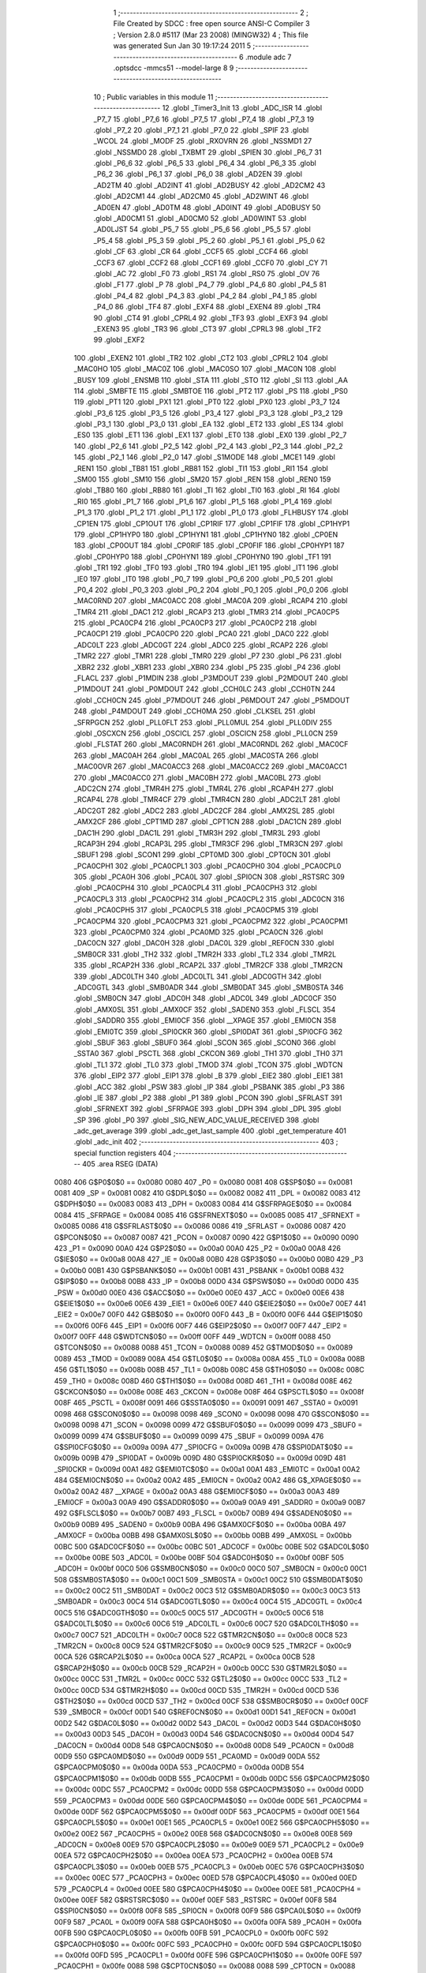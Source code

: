                               1 ;--------------------------------------------------------
                              2 ; File Created by SDCC : free open source ANSI-C Compiler
                              3 ; Version 2.8.0 #5117 (Mar 23 2008) (MINGW32)
                              4 ; This file was generated Sun Jan 30 19:17:24 2011
                              5 ;--------------------------------------------------------
                              6 	.module adc
                              7 	.optsdcc -mmcs51 --model-large
                              8 	
                              9 ;--------------------------------------------------------
                             10 ; Public variables in this module
                             11 ;--------------------------------------------------------
                             12 	.globl _Timer3_Init
                             13 	.globl _ADC_ISR
                             14 	.globl _P7_7
                             15 	.globl _P7_6
                             16 	.globl _P7_5
                             17 	.globl _P7_4
                             18 	.globl _P7_3
                             19 	.globl _P7_2
                             20 	.globl _P7_1
                             21 	.globl _P7_0
                             22 	.globl _SPIF
                             23 	.globl _WCOL
                             24 	.globl _MODF
                             25 	.globl _RXOVRN
                             26 	.globl _NSSMD1
                             27 	.globl _NSSMD0
                             28 	.globl _TXBMT
                             29 	.globl _SPIEN
                             30 	.globl _P6_7
                             31 	.globl _P6_6
                             32 	.globl _P6_5
                             33 	.globl _P6_4
                             34 	.globl _P6_3
                             35 	.globl _P6_2
                             36 	.globl _P6_1
                             37 	.globl _P6_0
                             38 	.globl _AD2EN
                             39 	.globl _AD2TM
                             40 	.globl _AD2INT
                             41 	.globl _AD2BUSY
                             42 	.globl _AD2CM2
                             43 	.globl _AD2CM1
                             44 	.globl _AD2CM0
                             45 	.globl _AD2WINT
                             46 	.globl _AD0EN
                             47 	.globl _AD0TM
                             48 	.globl _AD0INT
                             49 	.globl _AD0BUSY
                             50 	.globl _AD0CM1
                             51 	.globl _AD0CM0
                             52 	.globl _AD0WINT
                             53 	.globl _AD0LJST
                             54 	.globl _P5_7
                             55 	.globl _P5_6
                             56 	.globl _P5_5
                             57 	.globl _P5_4
                             58 	.globl _P5_3
                             59 	.globl _P5_2
                             60 	.globl _P5_1
                             61 	.globl _P5_0
                             62 	.globl _CF
                             63 	.globl _CR
                             64 	.globl _CCF5
                             65 	.globl _CCF4
                             66 	.globl _CCF3
                             67 	.globl _CCF2
                             68 	.globl _CCF1
                             69 	.globl _CCF0
                             70 	.globl _CY
                             71 	.globl _AC
                             72 	.globl _F0
                             73 	.globl _RS1
                             74 	.globl _RS0
                             75 	.globl _OV
                             76 	.globl _F1
                             77 	.globl _P
                             78 	.globl _P4_7
                             79 	.globl _P4_6
                             80 	.globl _P4_5
                             81 	.globl _P4_4
                             82 	.globl _P4_3
                             83 	.globl _P4_2
                             84 	.globl _P4_1
                             85 	.globl _P4_0
                             86 	.globl _TF4
                             87 	.globl _EXF4
                             88 	.globl _EXEN4
                             89 	.globl _TR4
                             90 	.globl _CT4
                             91 	.globl _CPRL4
                             92 	.globl _TF3
                             93 	.globl _EXF3
                             94 	.globl _EXEN3
                             95 	.globl _TR3
                             96 	.globl _CT3
                             97 	.globl _CPRL3
                             98 	.globl _TF2
                             99 	.globl _EXF2
                            100 	.globl _EXEN2
                            101 	.globl _TR2
                            102 	.globl _CT2
                            103 	.globl _CPRL2
                            104 	.globl _MAC0HO
                            105 	.globl _MAC0Z
                            106 	.globl _MAC0SO
                            107 	.globl _MAC0N
                            108 	.globl _BUSY
                            109 	.globl _ENSMB
                            110 	.globl _STA
                            111 	.globl _STO
                            112 	.globl _SI
                            113 	.globl _AA
                            114 	.globl _SMBFTE
                            115 	.globl _SMBTOE
                            116 	.globl _PT2
                            117 	.globl _PS
                            118 	.globl _PS0
                            119 	.globl _PT1
                            120 	.globl _PX1
                            121 	.globl _PT0
                            122 	.globl _PX0
                            123 	.globl _P3_7
                            124 	.globl _P3_6
                            125 	.globl _P3_5
                            126 	.globl _P3_4
                            127 	.globl _P3_3
                            128 	.globl _P3_2
                            129 	.globl _P3_1
                            130 	.globl _P3_0
                            131 	.globl _EA
                            132 	.globl _ET2
                            133 	.globl _ES
                            134 	.globl _ES0
                            135 	.globl _ET1
                            136 	.globl _EX1
                            137 	.globl _ET0
                            138 	.globl _EX0
                            139 	.globl _P2_7
                            140 	.globl _P2_6
                            141 	.globl _P2_5
                            142 	.globl _P2_4
                            143 	.globl _P2_3
                            144 	.globl _P2_2
                            145 	.globl _P2_1
                            146 	.globl _P2_0
                            147 	.globl _S1MODE
                            148 	.globl _MCE1
                            149 	.globl _REN1
                            150 	.globl _TB81
                            151 	.globl _RB81
                            152 	.globl _TI1
                            153 	.globl _RI1
                            154 	.globl _SM00
                            155 	.globl _SM10
                            156 	.globl _SM20
                            157 	.globl _REN
                            158 	.globl _REN0
                            159 	.globl _TB80
                            160 	.globl _RB80
                            161 	.globl _TI
                            162 	.globl _TI0
                            163 	.globl _RI
                            164 	.globl _RI0
                            165 	.globl _P1_7
                            166 	.globl _P1_6
                            167 	.globl _P1_5
                            168 	.globl _P1_4
                            169 	.globl _P1_3
                            170 	.globl _P1_2
                            171 	.globl _P1_1
                            172 	.globl _P1_0
                            173 	.globl _FLHBUSY
                            174 	.globl _CP1EN
                            175 	.globl _CP1OUT
                            176 	.globl _CP1RIF
                            177 	.globl _CP1FIF
                            178 	.globl _CP1HYP1
                            179 	.globl _CP1HYP0
                            180 	.globl _CP1HYN1
                            181 	.globl _CP1HYN0
                            182 	.globl _CP0EN
                            183 	.globl _CP0OUT
                            184 	.globl _CP0RIF
                            185 	.globl _CP0FIF
                            186 	.globl _CP0HYP1
                            187 	.globl _CP0HYP0
                            188 	.globl _CP0HYN1
                            189 	.globl _CP0HYN0
                            190 	.globl _TF1
                            191 	.globl _TR1
                            192 	.globl _TF0
                            193 	.globl _TR0
                            194 	.globl _IE1
                            195 	.globl _IT1
                            196 	.globl _IE0
                            197 	.globl _IT0
                            198 	.globl _P0_7
                            199 	.globl _P0_6
                            200 	.globl _P0_5
                            201 	.globl _P0_4
                            202 	.globl _P0_3
                            203 	.globl _P0_2
                            204 	.globl _P0_1
                            205 	.globl _P0_0
                            206 	.globl _MAC0RND
                            207 	.globl _MAC0ACC
                            208 	.globl _MAC0A
                            209 	.globl _RCAP4
                            210 	.globl _TMR4
                            211 	.globl _DAC1
                            212 	.globl _RCAP3
                            213 	.globl _TMR3
                            214 	.globl _PCA0CP5
                            215 	.globl _PCA0CP4
                            216 	.globl _PCA0CP3
                            217 	.globl _PCA0CP2
                            218 	.globl _PCA0CP1
                            219 	.globl _PCA0CP0
                            220 	.globl _PCA0
                            221 	.globl _DAC0
                            222 	.globl _ADC0LT
                            223 	.globl _ADC0GT
                            224 	.globl _ADC0
                            225 	.globl _RCAP2
                            226 	.globl _TMR2
                            227 	.globl _TMR1
                            228 	.globl _TMR0
                            229 	.globl _P7
                            230 	.globl _P6
                            231 	.globl _XBR2
                            232 	.globl _XBR1
                            233 	.globl _XBR0
                            234 	.globl _P5
                            235 	.globl _P4
                            236 	.globl _FLACL
                            237 	.globl _P1MDIN
                            238 	.globl _P3MDOUT
                            239 	.globl _P2MDOUT
                            240 	.globl _P1MDOUT
                            241 	.globl _P0MDOUT
                            242 	.globl _CCH0LC
                            243 	.globl _CCH0TN
                            244 	.globl _CCH0CN
                            245 	.globl _P7MDOUT
                            246 	.globl _P6MDOUT
                            247 	.globl _P5MDOUT
                            248 	.globl _P4MDOUT
                            249 	.globl _CCH0MA
                            250 	.globl _CLKSEL
                            251 	.globl _SFRPGCN
                            252 	.globl _PLL0FLT
                            253 	.globl _PLL0MUL
                            254 	.globl _PLL0DIV
                            255 	.globl _OSCXCN
                            256 	.globl _OSCICL
                            257 	.globl _OSCICN
                            258 	.globl _PLL0CN
                            259 	.globl _FLSTAT
                            260 	.globl _MAC0RNDH
                            261 	.globl _MAC0RNDL
                            262 	.globl _MAC0CF
                            263 	.globl _MAC0AH
                            264 	.globl _MAC0AL
                            265 	.globl _MAC0STA
                            266 	.globl _MAC0OVR
                            267 	.globl _MAC0ACC3
                            268 	.globl _MAC0ACC2
                            269 	.globl _MAC0ACC1
                            270 	.globl _MAC0ACC0
                            271 	.globl _MAC0BH
                            272 	.globl _MAC0BL
                            273 	.globl _ADC2CN
                            274 	.globl _TMR4H
                            275 	.globl _TMR4L
                            276 	.globl _RCAP4H
                            277 	.globl _RCAP4L
                            278 	.globl _TMR4CF
                            279 	.globl _TMR4CN
                            280 	.globl _ADC2LT
                            281 	.globl _ADC2GT
                            282 	.globl _ADC2
                            283 	.globl _ADC2CF
                            284 	.globl _AMX2SL
                            285 	.globl _AMX2CF
                            286 	.globl _CPT1MD
                            287 	.globl _CPT1CN
                            288 	.globl _DAC1CN
                            289 	.globl _DAC1H
                            290 	.globl _DAC1L
                            291 	.globl _TMR3H
                            292 	.globl _TMR3L
                            293 	.globl _RCAP3H
                            294 	.globl _RCAP3L
                            295 	.globl _TMR3CF
                            296 	.globl _TMR3CN
                            297 	.globl _SBUF1
                            298 	.globl _SCON1
                            299 	.globl _CPT0MD
                            300 	.globl _CPT0CN
                            301 	.globl _PCA0CPH1
                            302 	.globl _PCA0CPL1
                            303 	.globl _PCA0CPH0
                            304 	.globl _PCA0CPL0
                            305 	.globl _PCA0H
                            306 	.globl _PCA0L
                            307 	.globl _SPI0CN
                            308 	.globl _RSTSRC
                            309 	.globl _PCA0CPH4
                            310 	.globl _PCA0CPL4
                            311 	.globl _PCA0CPH3
                            312 	.globl _PCA0CPL3
                            313 	.globl _PCA0CPH2
                            314 	.globl _PCA0CPL2
                            315 	.globl _ADC0CN
                            316 	.globl _PCA0CPH5
                            317 	.globl _PCA0CPL5
                            318 	.globl _PCA0CPM5
                            319 	.globl _PCA0CPM4
                            320 	.globl _PCA0CPM3
                            321 	.globl _PCA0CPM2
                            322 	.globl _PCA0CPM1
                            323 	.globl _PCA0CPM0
                            324 	.globl _PCA0MD
                            325 	.globl _PCA0CN
                            326 	.globl _DAC0CN
                            327 	.globl _DAC0H
                            328 	.globl _DAC0L
                            329 	.globl _REF0CN
                            330 	.globl _SMB0CR
                            331 	.globl _TH2
                            332 	.globl _TMR2H
                            333 	.globl _TL2
                            334 	.globl _TMR2L
                            335 	.globl _RCAP2H
                            336 	.globl _RCAP2L
                            337 	.globl _TMR2CF
                            338 	.globl _TMR2CN
                            339 	.globl _ADC0LTH
                            340 	.globl _ADC0LTL
                            341 	.globl _ADC0GTH
                            342 	.globl _ADC0GTL
                            343 	.globl _SMB0ADR
                            344 	.globl _SMB0DAT
                            345 	.globl _SMB0STA
                            346 	.globl _SMB0CN
                            347 	.globl _ADC0H
                            348 	.globl _ADC0L
                            349 	.globl _ADC0CF
                            350 	.globl _AMX0SL
                            351 	.globl _AMX0CF
                            352 	.globl _SADEN0
                            353 	.globl _FLSCL
                            354 	.globl _SADDR0
                            355 	.globl _EMI0CF
                            356 	.globl __XPAGE
                            357 	.globl _EMI0CN
                            358 	.globl _EMI0TC
                            359 	.globl _SPI0CKR
                            360 	.globl _SPI0DAT
                            361 	.globl _SPI0CFG
                            362 	.globl _SBUF
                            363 	.globl _SBUF0
                            364 	.globl _SCON
                            365 	.globl _SCON0
                            366 	.globl _SSTA0
                            367 	.globl _PSCTL
                            368 	.globl _CKCON
                            369 	.globl _TH1
                            370 	.globl _TH0
                            371 	.globl _TL1
                            372 	.globl _TL0
                            373 	.globl _TMOD
                            374 	.globl _TCON
                            375 	.globl _WDTCN
                            376 	.globl _EIP2
                            377 	.globl _EIP1
                            378 	.globl _B
                            379 	.globl _EIE2
                            380 	.globl _EIE1
                            381 	.globl _ACC
                            382 	.globl _PSW
                            383 	.globl _IP
                            384 	.globl _PSBANK
                            385 	.globl _P3
                            386 	.globl _IE
                            387 	.globl _P2
                            388 	.globl _P1
                            389 	.globl _PCON
                            390 	.globl _SFRLAST
                            391 	.globl _SFRNEXT
                            392 	.globl _SFRPAGE
                            393 	.globl _DPH
                            394 	.globl _DPL
                            395 	.globl _SP
                            396 	.globl _P0
                            397 	.globl _SIG_NEW_ADC_VALUE_RECEIVED
                            398 	.globl _adc_get_average
                            399 	.globl _adc_get_last_sample
                            400 	.globl _get_temperature
                            401 	.globl _adc_init
                            402 ;--------------------------------------------------------
                            403 ; special function registers
                            404 ;--------------------------------------------------------
                            405 	.area RSEG    (DATA)
                    0080    406 G$P0$0$0 == 0x0080
                    0080    407 _P0	=	0x0080
                    0081    408 G$SP$0$0 == 0x0081
                    0081    409 _SP	=	0x0081
                    0082    410 G$DPL$0$0 == 0x0082
                    0082    411 _DPL	=	0x0082
                    0083    412 G$DPH$0$0 == 0x0083
                    0083    413 _DPH	=	0x0083
                    0084    414 G$SFRPAGE$0$0 == 0x0084
                    0084    415 _SFRPAGE	=	0x0084
                    0085    416 G$SFRNEXT$0$0 == 0x0085
                    0085    417 _SFRNEXT	=	0x0085
                    0086    418 G$SFRLAST$0$0 == 0x0086
                    0086    419 _SFRLAST	=	0x0086
                    0087    420 G$PCON$0$0 == 0x0087
                    0087    421 _PCON	=	0x0087
                    0090    422 G$P1$0$0 == 0x0090
                    0090    423 _P1	=	0x0090
                    00A0    424 G$P2$0$0 == 0x00a0
                    00A0    425 _P2	=	0x00a0
                    00A8    426 G$IE$0$0 == 0x00a8
                    00A8    427 _IE	=	0x00a8
                    00B0    428 G$P3$0$0 == 0x00b0
                    00B0    429 _P3	=	0x00b0
                    00B1    430 G$PSBANK$0$0 == 0x00b1
                    00B1    431 _PSBANK	=	0x00b1
                    00B8    432 G$IP$0$0 == 0x00b8
                    00B8    433 _IP	=	0x00b8
                    00D0    434 G$PSW$0$0 == 0x00d0
                    00D0    435 _PSW	=	0x00d0
                    00E0    436 G$ACC$0$0 == 0x00e0
                    00E0    437 _ACC	=	0x00e0
                    00E6    438 G$EIE1$0$0 == 0x00e6
                    00E6    439 _EIE1	=	0x00e6
                    00E7    440 G$EIE2$0$0 == 0x00e7
                    00E7    441 _EIE2	=	0x00e7
                    00F0    442 G$B$0$0 == 0x00f0
                    00F0    443 _B	=	0x00f0
                    00F6    444 G$EIP1$0$0 == 0x00f6
                    00F6    445 _EIP1	=	0x00f6
                    00F7    446 G$EIP2$0$0 == 0x00f7
                    00F7    447 _EIP2	=	0x00f7
                    00FF    448 G$WDTCN$0$0 == 0x00ff
                    00FF    449 _WDTCN	=	0x00ff
                    0088    450 G$TCON$0$0 == 0x0088
                    0088    451 _TCON	=	0x0088
                    0089    452 G$TMOD$0$0 == 0x0089
                    0089    453 _TMOD	=	0x0089
                    008A    454 G$TL0$0$0 == 0x008a
                    008A    455 _TL0	=	0x008a
                    008B    456 G$TL1$0$0 == 0x008b
                    008B    457 _TL1	=	0x008b
                    008C    458 G$TH0$0$0 == 0x008c
                    008C    459 _TH0	=	0x008c
                    008D    460 G$TH1$0$0 == 0x008d
                    008D    461 _TH1	=	0x008d
                    008E    462 G$CKCON$0$0 == 0x008e
                    008E    463 _CKCON	=	0x008e
                    008F    464 G$PSCTL$0$0 == 0x008f
                    008F    465 _PSCTL	=	0x008f
                    0091    466 G$SSTA0$0$0 == 0x0091
                    0091    467 _SSTA0	=	0x0091
                    0098    468 G$SCON0$0$0 == 0x0098
                    0098    469 _SCON0	=	0x0098
                    0098    470 G$SCON$0$0 == 0x0098
                    0098    471 _SCON	=	0x0098
                    0099    472 G$SBUF0$0$0 == 0x0099
                    0099    473 _SBUF0	=	0x0099
                    0099    474 G$SBUF$0$0 == 0x0099
                    0099    475 _SBUF	=	0x0099
                    009A    476 G$SPI0CFG$0$0 == 0x009a
                    009A    477 _SPI0CFG	=	0x009a
                    009B    478 G$SPI0DAT$0$0 == 0x009b
                    009B    479 _SPI0DAT	=	0x009b
                    009D    480 G$SPI0CKR$0$0 == 0x009d
                    009D    481 _SPI0CKR	=	0x009d
                    00A1    482 G$EMI0TC$0$0 == 0x00a1
                    00A1    483 _EMI0TC	=	0x00a1
                    00A2    484 G$EMI0CN$0$0 == 0x00a2
                    00A2    485 _EMI0CN	=	0x00a2
                    00A2    486 G$_XPAGE$0$0 == 0x00a2
                    00A2    487 __XPAGE	=	0x00a2
                    00A3    488 G$EMI0CF$0$0 == 0x00a3
                    00A3    489 _EMI0CF	=	0x00a3
                    00A9    490 G$SADDR0$0$0 == 0x00a9
                    00A9    491 _SADDR0	=	0x00a9
                    00B7    492 G$FLSCL$0$0 == 0x00b7
                    00B7    493 _FLSCL	=	0x00b7
                    00B9    494 G$SADEN0$0$0 == 0x00b9
                    00B9    495 _SADEN0	=	0x00b9
                    00BA    496 G$AMX0CF$0$0 == 0x00ba
                    00BA    497 _AMX0CF	=	0x00ba
                    00BB    498 G$AMX0SL$0$0 == 0x00bb
                    00BB    499 _AMX0SL	=	0x00bb
                    00BC    500 G$ADC0CF$0$0 == 0x00bc
                    00BC    501 _ADC0CF	=	0x00bc
                    00BE    502 G$ADC0L$0$0 == 0x00be
                    00BE    503 _ADC0L	=	0x00be
                    00BF    504 G$ADC0H$0$0 == 0x00bf
                    00BF    505 _ADC0H	=	0x00bf
                    00C0    506 G$SMB0CN$0$0 == 0x00c0
                    00C0    507 _SMB0CN	=	0x00c0
                    00C1    508 G$SMB0STA$0$0 == 0x00c1
                    00C1    509 _SMB0STA	=	0x00c1
                    00C2    510 G$SMB0DAT$0$0 == 0x00c2
                    00C2    511 _SMB0DAT	=	0x00c2
                    00C3    512 G$SMB0ADR$0$0 == 0x00c3
                    00C3    513 _SMB0ADR	=	0x00c3
                    00C4    514 G$ADC0GTL$0$0 == 0x00c4
                    00C4    515 _ADC0GTL	=	0x00c4
                    00C5    516 G$ADC0GTH$0$0 == 0x00c5
                    00C5    517 _ADC0GTH	=	0x00c5
                    00C6    518 G$ADC0LTL$0$0 == 0x00c6
                    00C6    519 _ADC0LTL	=	0x00c6
                    00C7    520 G$ADC0LTH$0$0 == 0x00c7
                    00C7    521 _ADC0LTH	=	0x00c7
                    00C8    522 G$TMR2CN$0$0 == 0x00c8
                    00C8    523 _TMR2CN	=	0x00c8
                    00C9    524 G$TMR2CF$0$0 == 0x00c9
                    00C9    525 _TMR2CF	=	0x00c9
                    00CA    526 G$RCAP2L$0$0 == 0x00ca
                    00CA    527 _RCAP2L	=	0x00ca
                    00CB    528 G$RCAP2H$0$0 == 0x00cb
                    00CB    529 _RCAP2H	=	0x00cb
                    00CC    530 G$TMR2L$0$0 == 0x00cc
                    00CC    531 _TMR2L	=	0x00cc
                    00CC    532 G$TL2$0$0 == 0x00cc
                    00CC    533 _TL2	=	0x00cc
                    00CD    534 G$TMR2H$0$0 == 0x00cd
                    00CD    535 _TMR2H	=	0x00cd
                    00CD    536 G$TH2$0$0 == 0x00cd
                    00CD    537 _TH2	=	0x00cd
                    00CF    538 G$SMB0CR$0$0 == 0x00cf
                    00CF    539 _SMB0CR	=	0x00cf
                    00D1    540 G$REF0CN$0$0 == 0x00d1
                    00D1    541 _REF0CN	=	0x00d1
                    00D2    542 G$DAC0L$0$0 == 0x00d2
                    00D2    543 _DAC0L	=	0x00d2
                    00D3    544 G$DAC0H$0$0 == 0x00d3
                    00D3    545 _DAC0H	=	0x00d3
                    00D4    546 G$DAC0CN$0$0 == 0x00d4
                    00D4    547 _DAC0CN	=	0x00d4
                    00D8    548 G$PCA0CN$0$0 == 0x00d8
                    00D8    549 _PCA0CN	=	0x00d8
                    00D9    550 G$PCA0MD$0$0 == 0x00d9
                    00D9    551 _PCA0MD	=	0x00d9
                    00DA    552 G$PCA0CPM0$0$0 == 0x00da
                    00DA    553 _PCA0CPM0	=	0x00da
                    00DB    554 G$PCA0CPM1$0$0 == 0x00db
                    00DB    555 _PCA0CPM1	=	0x00db
                    00DC    556 G$PCA0CPM2$0$0 == 0x00dc
                    00DC    557 _PCA0CPM2	=	0x00dc
                    00DD    558 G$PCA0CPM3$0$0 == 0x00dd
                    00DD    559 _PCA0CPM3	=	0x00dd
                    00DE    560 G$PCA0CPM4$0$0 == 0x00de
                    00DE    561 _PCA0CPM4	=	0x00de
                    00DF    562 G$PCA0CPM5$0$0 == 0x00df
                    00DF    563 _PCA0CPM5	=	0x00df
                    00E1    564 G$PCA0CPL5$0$0 == 0x00e1
                    00E1    565 _PCA0CPL5	=	0x00e1
                    00E2    566 G$PCA0CPH5$0$0 == 0x00e2
                    00E2    567 _PCA0CPH5	=	0x00e2
                    00E8    568 G$ADC0CN$0$0 == 0x00e8
                    00E8    569 _ADC0CN	=	0x00e8
                    00E9    570 G$PCA0CPL2$0$0 == 0x00e9
                    00E9    571 _PCA0CPL2	=	0x00e9
                    00EA    572 G$PCA0CPH2$0$0 == 0x00ea
                    00EA    573 _PCA0CPH2	=	0x00ea
                    00EB    574 G$PCA0CPL3$0$0 == 0x00eb
                    00EB    575 _PCA0CPL3	=	0x00eb
                    00EC    576 G$PCA0CPH3$0$0 == 0x00ec
                    00EC    577 _PCA0CPH3	=	0x00ec
                    00ED    578 G$PCA0CPL4$0$0 == 0x00ed
                    00ED    579 _PCA0CPL4	=	0x00ed
                    00EE    580 G$PCA0CPH4$0$0 == 0x00ee
                    00EE    581 _PCA0CPH4	=	0x00ee
                    00EF    582 G$RSTSRC$0$0 == 0x00ef
                    00EF    583 _RSTSRC	=	0x00ef
                    00F8    584 G$SPI0CN$0$0 == 0x00f8
                    00F8    585 _SPI0CN	=	0x00f8
                    00F9    586 G$PCA0L$0$0 == 0x00f9
                    00F9    587 _PCA0L	=	0x00f9
                    00FA    588 G$PCA0H$0$0 == 0x00fa
                    00FA    589 _PCA0H	=	0x00fa
                    00FB    590 G$PCA0CPL0$0$0 == 0x00fb
                    00FB    591 _PCA0CPL0	=	0x00fb
                    00FC    592 G$PCA0CPH0$0$0 == 0x00fc
                    00FC    593 _PCA0CPH0	=	0x00fc
                    00FD    594 G$PCA0CPL1$0$0 == 0x00fd
                    00FD    595 _PCA0CPL1	=	0x00fd
                    00FE    596 G$PCA0CPH1$0$0 == 0x00fe
                    00FE    597 _PCA0CPH1	=	0x00fe
                    0088    598 G$CPT0CN$0$0 == 0x0088
                    0088    599 _CPT0CN	=	0x0088
                    0089    600 G$CPT0MD$0$0 == 0x0089
                    0089    601 _CPT0MD	=	0x0089
                    0098    602 G$SCON1$0$0 == 0x0098
                    0098    603 _SCON1	=	0x0098
                    0099    604 G$SBUF1$0$0 == 0x0099
                    0099    605 _SBUF1	=	0x0099
                    00C8    606 G$TMR3CN$0$0 == 0x00c8
                    00C8    607 _TMR3CN	=	0x00c8
                    00C9    608 G$TMR3CF$0$0 == 0x00c9
                    00C9    609 _TMR3CF	=	0x00c9
                    00CA    610 G$RCAP3L$0$0 == 0x00ca
                    00CA    611 _RCAP3L	=	0x00ca
                    00CB    612 G$RCAP3H$0$0 == 0x00cb
                    00CB    613 _RCAP3H	=	0x00cb
                    00CC    614 G$TMR3L$0$0 == 0x00cc
                    00CC    615 _TMR3L	=	0x00cc
                    00CD    616 G$TMR3H$0$0 == 0x00cd
                    00CD    617 _TMR3H	=	0x00cd
                    00D2    618 G$DAC1L$0$0 == 0x00d2
                    00D2    619 _DAC1L	=	0x00d2
                    00D3    620 G$DAC1H$0$0 == 0x00d3
                    00D3    621 _DAC1H	=	0x00d3
                    00D4    622 G$DAC1CN$0$0 == 0x00d4
                    00D4    623 _DAC1CN	=	0x00d4
                    0088    624 G$CPT1CN$0$0 == 0x0088
                    0088    625 _CPT1CN	=	0x0088
                    0089    626 G$CPT1MD$0$0 == 0x0089
                    0089    627 _CPT1MD	=	0x0089
                    00BA    628 G$AMX2CF$0$0 == 0x00ba
                    00BA    629 _AMX2CF	=	0x00ba
                    00BB    630 G$AMX2SL$0$0 == 0x00bb
                    00BB    631 _AMX2SL	=	0x00bb
                    00BC    632 G$ADC2CF$0$0 == 0x00bc
                    00BC    633 _ADC2CF	=	0x00bc
                    00BE    634 G$ADC2$0$0 == 0x00be
                    00BE    635 _ADC2	=	0x00be
                    00C4    636 G$ADC2GT$0$0 == 0x00c4
                    00C4    637 _ADC2GT	=	0x00c4
                    00C6    638 G$ADC2LT$0$0 == 0x00c6
                    00C6    639 _ADC2LT	=	0x00c6
                    00C8    640 G$TMR4CN$0$0 == 0x00c8
                    00C8    641 _TMR4CN	=	0x00c8
                    00C9    642 G$TMR4CF$0$0 == 0x00c9
                    00C9    643 _TMR4CF	=	0x00c9
                    00CA    644 G$RCAP4L$0$0 == 0x00ca
                    00CA    645 _RCAP4L	=	0x00ca
                    00CB    646 G$RCAP4H$0$0 == 0x00cb
                    00CB    647 _RCAP4H	=	0x00cb
                    00CC    648 G$TMR4L$0$0 == 0x00cc
                    00CC    649 _TMR4L	=	0x00cc
                    00CD    650 G$TMR4H$0$0 == 0x00cd
                    00CD    651 _TMR4H	=	0x00cd
                    00E8    652 G$ADC2CN$0$0 == 0x00e8
                    00E8    653 _ADC2CN	=	0x00e8
                    0091    654 G$MAC0BL$0$0 == 0x0091
                    0091    655 _MAC0BL	=	0x0091
                    0092    656 G$MAC0BH$0$0 == 0x0092
                    0092    657 _MAC0BH	=	0x0092
                    0093    658 G$MAC0ACC0$0$0 == 0x0093
                    0093    659 _MAC0ACC0	=	0x0093
                    0094    660 G$MAC0ACC1$0$0 == 0x0094
                    0094    661 _MAC0ACC1	=	0x0094
                    0095    662 G$MAC0ACC2$0$0 == 0x0095
                    0095    663 _MAC0ACC2	=	0x0095
                    0096    664 G$MAC0ACC3$0$0 == 0x0096
                    0096    665 _MAC0ACC3	=	0x0096
                    0097    666 G$MAC0OVR$0$0 == 0x0097
                    0097    667 _MAC0OVR	=	0x0097
                    00C0    668 G$MAC0STA$0$0 == 0x00c0
                    00C0    669 _MAC0STA	=	0x00c0
                    00C1    670 G$MAC0AL$0$0 == 0x00c1
                    00C1    671 _MAC0AL	=	0x00c1
                    00C2    672 G$MAC0AH$0$0 == 0x00c2
                    00C2    673 _MAC0AH	=	0x00c2
                    00C3    674 G$MAC0CF$0$0 == 0x00c3
                    00C3    675 _MAC0CF	=	0x00c3
                    00CE    676 G$MAC0RNDL$0$0 == 0x00ce
                    00CE    677 _MAC0RNDL	=	0x00ce
                    00CF    678 G$MAC0RNDH$0$0 == 0x00cf
                    00CF    679 _MAC0RNDH	=	0x00cf
                    0088    680 G$FLSTAT$0$0 == 0x0088
                    0088    681 _FLSTAT	=	0x0088
                    0089    682 G$PLL0CN$0$0 == 0x0089
                    0089    683 _PLL0CN	=	0x0089
                    008A    684 G$OSCICN$0$0 == 0x008a
                    008A    685 _OSCICN	=	0x008a
                    008B    686 G$OSCICL$0$0 == 0x008b
                    008B    687 _OSCICL	=	0x008b
                    008C    688 G$OSCXCN$0$0 == 0x008c
                    008C    689 _OSCXCN	=	0x008c
                    008D    690 G$PLL0DIV$0$0 == 0x008d
                    008D    691 _PLL0DIV	=	0x008d
                    008E    692 G$PLL0MUL$0$0 == 0x008e
                    008E    693 _PLL0MUL	=	0x008e
                    008F    694 G$PLL0FLT$0$0 == 0x008f
                    008F    695 _PLL0FLT	=	0x008f
                    0096    696 G$SFRPGCN$0$0 == 0x0096
                    0096    697 _SFRPGCN	=	0x0096
                    0097    698 G$CLKSEL$0$0 == 0x0097
                    0097    699 _CLKSEL	=	0x0097
                    009A    700 G$CCH0MA$0$0 == 0x009a
                    009A    701 _CCH0MA	=	0x009a
                    009C    702 G$P4MDOUT$0$0 == 0x009c
                    009C    703 _P4MDOUT	=	0x009c
                    009D    704 G$P5MDOUT$0$0 == 0x009d
                    009D    705 _P5MDOUT	=	0x009d
                    009E    706 G$P6MDOUT$0$0 == 0x009e
                    009E    707 _P6MDOUT	=	0x009e
                    009F    708 G$P7MDOUT$0$0 == 0x009f
                    009F    709 _P7MDOUT	=	0x009f
                    00A1    710 G$CCH0CN$0$0 == 0x00a1
                    00A1    711 _CCH0CN	=	0x00a1
                    00A2    712 G$CCH0TN$0$0 == 0x00a2
                    00A2    713 _CCH0TN	=	0x00a2
                    00A3    714 G$CCH0LC$0$0 == 0x00a3
                    00A3    715 _CCH0LC	=	0x00a3
                    00A4    716 G$P0MDOUT$0$0 == 0x00a4
                    00A4    717 _P0MDOUT	=	0x00a4
                    00A5    718 G$P1MDOUT$0$0 == 0x00a5
                    00A5    719 _P1MDOUT	=	0x00a5
                    00A6    720 G$P2MDOUT$0$0 == 0x00a6
                    00A6    721 _P2MDOUT	=	0x00a6
                    00A7    722 G$P3MDOUT$0$0 == 0x00a7
                    00A7    723 _P3MDOUT	=	0x00a7
                    00AD    724 G$P1MDIN$0$0 == 0x00ad
                    00AD    725 _P1MDIN	=	0x00ad
                    00B7    726 G$FLACL$0$0 == 0x00b7
                    00B7    727 _FLACL	=	0x00b7
                    00C8    728 G$P4$0$0 == 0x00c8
                    00C8    729 _P4	=	0x00c8
                    00D8    730 G$P5$0$0 == 0x00d8
                    00D8    731 _P5	=	0x00d8
                    00E1    732 G$XBR0$0$0 == 0x00e1
                    00E1    733 _XBR0	=	0x00e1
                    00E2    734 G$XBR1$0$0 == 0x00e2
                    00E2    735 _XBR1	=	0x00e2
                    00E3    736 G$XBR2$0$0 == 0x00e3
                    00E3    737 _XBR2	=	0x00e3
                    00E8    738 G$P6$0$0 == 0x00e8
                    00E8    739 _P6	=	0x00e8
                    00F8    740 G$P7$0$0 == 0x00f8
                    00F8    741 _P7	=	0x00f8
                    8C8A    742 G$TMR0$0$0 == 0x8c8a
                    8C8A    743 _TMR0	=	0x8c8a
                    8D8B    744 G$TMR1$0$0 == 0x8d8b
                    8D8B    745 _TMR1	=	0x8d8b
                    CDCC    746 G$TMR2$0$0 == 0xcdcc
                    CDCC    747 _TMR2	=	0xcdcc
                    CBCA    748 G$RCAP2$0$0 == 0xcbca
                    CBCA    749 _RCAP2	=	0xcbca
                    BFBE    750 G$ADC0$0$0 == 0xbfbe
                    BFBE    751 _ADC0	=	0xbfbe
                    C5C4    752 G$ADC0GT$0$0 == 0xc5c4
                    C5C4    753 _ADC0GT	=	0xc5c4
                    C7C6    754 G$ADC0LT$0$0 == 0xc7c6
                    C7C6    755 _ADC0LT	=	0xc7c6
                    D3D2    756 G$DAC0$0$0 == 0xd3d2
                    D3D2    757 _DAC0	=	0xd3d2
                    FAF9    758 G$PCA0$0$0 == 0xfaf9
                    FAF9    759 _PCA0	=	0xfaf9
                    FCFB    760 G$PCA0CP0$0$0 == 0xfcfb
                    FCFB    761 _PCA0CP0	=	0xfcfb
                    FEFD    762 G$PCA0CP1$0$0 == 0xfefd
                    FEFD    763 _PCA0CP1	=	0xfefd
                    EAE9    764 G$PCA0CP2$0$0 == 0xeae9
                    EAE9    765 _PCA0CP2	=	0xeae9
                    ECEB    766 G$PCA0CP3$0$0 == 0xeceb
                    ECEB    767 _PCA0CP3	=	0xeceb
                    EEED    768 G$PCA0CP4$0$0 == 0xeeed
                    EEED    769 _PCA0CP4	=	0xeeed
                    E2E1    770 G$PCA0CP5$0$0 == 0xe2e1
                    E2E1    771 _PCA0CP5	=	0xe2e1
                    CDCC    772 G$TMR3$0$0 == 0xcdcc
                    CDCC    773 _TMR3	=	0xcdcc
                    CBCA    774 G$RCAP3$0$0 == 0xcbca
                    CBCA    775 _RCAP3	=	0xcbca
                    D3D2    776 G$DAC1$0$0 == 0xd3d2
                    D3D2    777 _DAC1	=	0xd3d2
                    CDCC    778 G$TMR4$0$0 == 0xcdcc
                    CDCC    779 _TMR4	=	0xcdcc
                    CBCA    780 G$RCAP4$0$0 == 0xcbca
                    CBCA    781 _RCAP4	=	0xcbca
                    C2C1    782 G$MAC0A$0$0 == 0xc2c1
                    C2C1    783 _MAC0A	=	0xc2c1
                    96959493    784 G$MAC0ACC$0$0 == 0x96959493
                    96959493    785 _MAC0ACC	=	0x96959493
                    CFCE    786 G$MAC0RND$0$0 == 0xcfce
                    CFCE    787 _MAC0RND	=	0xcfce
                            788 ;--------------------------------------------------------
                            789 ; special function bits
                            790 ;--------------------------------------------------------
                            791 	.area RSEG    (DATA)
                    0080    792 G$P0_0$0$0 == 0x0080
                    0080    793 _P0_0	=	0x0080
                    0081    794 G$P0_1$0$0 == 0x0081
                    0081    795 _P0_1	=	0x0081
                    0082    796 G$P0_2$0$0 == 0x0082
                    0082    797 _P0_2	=	0x0082
                    0083    798 G$P0_3$0$0 == 0x0083
                    0083    799 _P0_3	=	0x0083
                    0084    800 G$P0_4$0$0 == 0x0084
                    0084    801 _P0_4	=	0x0084
                    0085    802 G$P0_5$0$0 == 0x0085
                    0085    803 _P0_5	=	0x0085
                    0086    804 G$P0_6$0$0 == 0x0086
                    0086    805 _P0_6	=	0x0086
                    0087    806 G$P0_7$0$0 == 0x0087
                    0087    807 _P0_7	=	0x0087
                    0088    808 G$IT0$0$0 == 0x0088
                    0088    809 _IT0	=	0x0088
                    0089    810 G$IE0$0$0 == 0x0089
                    0089    811 _IE0	=	0x0089
                    008A    812 G$IT1$0$0 == 0x008a
                    008A    813 _IT1	=	0x008a
                    008B    814 G$IE1$0$0 == 0x008b
                    008B    815 _IE1	=	0x008b
                    008C    816 G$TR0$0$0 == 0x008c
                    008C    817 _TR0	=	0x008c
                    008D    818 G$TF0$0$0 == 0x008d
                    008D    819 _TF0	=	0x008d
                    008E    820 G$TR1$0$0 == 0x008e
                    008E    821 _TR1	=	0x008e
                    008F    822 G$TF1$0$0 == 0x008f
                    008F    823 _TF1	=	0x008f
                    0088    824 G$CP0HYN0$0$0 == 0x0088
                    0088    825 _CP0HYN0	=	0x0088
                    0089    826 G$CP0HYN1$0$0 == 0x0089
                    0089    827 _CP0HYN1	=	0x0089
                    008A    828 G$CP0HYP0$0$0 == 0x008a
                    008A    829 _CP0HYP0	=	0x008a
                    008B    830 G$CP0HYP1$0$0 == 0x008b
                    008B    831 _CP0HYP1	=	0x008b
                    008C    832 G$CP0FIF$0$0 == 0x008c
                    008C    833 _CP0FIF	=	0x008c
                    008D    834 G$CP0RIF$0$0 == 0x008d
                    008D    835 _CP0RIF	=	0x008d
                    008E    836 G$CP0OUT$0$0 == 0x008e
                    008E    837 _CP0OUT	=	0x008e
                    008F    838 G$CP0EN$0$0 == 0x008f
                    008F    839 _CP0EN	=	0x008f
                    0088    840 G$CP1HYN0$0$0 == 0x0088
                    0088    841 _CP1HYN0	=	0x0088
                    0089    842 G$CP1HYN1$0$0 == 0x0089
                    0089    843 _CP1HYN1	=	0x0089
                    008A    844 G$CP1HYP0$0$0 == 0x008a
                    008A    845 _CP1HYP0	=	0x008a
                    008B    846 G$CP1HYP1$0$0 == 0x008b
                    008B    847 _CP1HYP1	=	0x008b
                    008C    848 G$CP1FIF$0$0 == 0x008c
                    008C    849 _CP1FIF	=	0x008c
                    008D    850 G$CP1RIF$0$0 == 0x008d
                    008D    851 _CP1RIF	=	0x008d
                    008E    852 G$CP1OUT$0$0 == 0x008e
                    008E    853 _CP1OUT	=	0x008e
                    008F    854 G$CP1EN$0$0 == 0x008f
                    008F    855 _CP1EN	=	0x008f
                    0088    856 G$FLHBUSY$0$0 == 0x0088
                    0088    857 _FLHBUSY	=	0x0088
                    0090    858 G$P1_0$0$0 == 0x0090
                    0090    859 _P1_0	=	0x0090
                    0091    860 G$P1_1$0$0 == 0x0091
                    0091    861 _P1_1	=	0x0091
                    0092    862 G$P1_2$0$0 == 0x0092
                    0092    863 _P1_2	=	0x0092
                    0093    864 G$P1_3$0$0 == 0x0093
                    0093    865 _P1_3	=	0x0093
                    0094    866 G$P1_4$0$0 == 0x0094
                    0094    867 _P1_4	=	0x0094
                    0095    868 G$P1_5$0$0 == 0x0095
                    0095    869 _P1_5	=	0x0095
                    0096    870 G$P1_6$0$0 == 0x0096
                    0096    871 _P1_6	=	0x0096
                    0097    872 G$P1_7$0$0 == 0x0097
                    0097    873 _P1_7	=	0x0097
                    0098    874 G$RI0$0$0 == 0x0098
                    0098    875 _RI0	=	0x0098
                    0098    876 G$RI$0$0 == 0x0098
                    0098    877 _RI	=	0x0098
                    0099    878 G$TI0$0$0 == 0x0099
                    0099    879 _TI0	=	0x0099
                    0099    880 G$TI$0$0 == 0x0099
                    0099    881 _TI	=	0x0099
                    009A    882 G$RB80$0$0 == 0x009a
                    009A    883 _RB80	=	0x009a
                    009B    884 G$TB80$0$0 == 0x009b
                    009B    885 _TB80	=	0x009b
                    009C    886 G$REN0$0$0 == 0x009c
                    009C    887 _REN0	=	0x009c
                    009C    888 G$REN$0$0 == 0x009c
                    009C    889 _REN	=	0x009c
                    009D    890 G$SM20$0$0 == 0x009d
                    009D    891 _SM20	=	0x009d
                    009E    892 G$SM10$0$0 == 0x009e
                    009E    893 _SM10	=	0x009e
                    009F    894 G$SM00$0$0 == 0x009f
                    009F    895 _SM00	=	0x009f
                    0098    896 G$RI1$0$0 == 0x0098
                    0098    897 _RI1	=	0x0098
                    0099    898 G$TI1$0$0 == 0x0099
                    0099    899 _TI1	=	0x0099
                    009A    900 G$RB81$0$0 == 0x009a
                    009A    901 _RB81	=	0x009a
                    009B    902 G$TB81$0$0 == 0x009b
                    009B    903 _TB81	=	0x009b
                    009C    904 G$REN1$0$0 == 0x009c
                    009C    905 _REN1	=	0x009c
                    009D    906 G$MCE1$0$0 == 0x009d
                    009D    907 _MCE1	=	0x009d
                    009F    908 G$S1MODE$0$0 == 0x009f
                    009F    909 _S1MODE	=	0x009f
                    00A0    910 G$P2_0$0$0 == 0x00a0
                    00A0    911 _P2_0	=	0x00a0
                    00A1    912 G$P2_1$0$0 == 0x00a1
                    00A1    913 _P2_1	=	0x00a1
                    00A2    914 G$P2_2$0$0 == 0x00a2
                    00A2    915 _P2_2	=	0x00a2
                    00A3    916 G$P2_3$0$0 == 0x00a3
                    00A3    917 _P2_3	=	0x00a3
                    00A4    918 G$P2_4$0$0 == 0x00a4
                    00A4    919 _P2_4	=	0x00a4
                    00A5    920 G$P2_5$0$0 == 0x00a5
                    00A5    921 _P2_5	=	0x00a5
                    00A6    922 G$P2_6$0$0 == 0x00a6
                    00A6    923 _P2_6	=	0x00a6
                    00A7    924 G$P2_7$0$0 == 0x00a7
                    00A7    925 _P2_7	=	0x00a7
                    00A8    926 G$EX0$0$0 == 0x00a8
                    00A8    927 _EX0	=	0x00a8
                    00A9    928 G$ET0$0$0 == 0x00a9
                    00A9    929 _ET0	=	0x00a9
                    00AA    930 G$EX1$0$0 == 0x00aa
                    00AA    931 _EX1	=	0x00aa
                    00AB    932 G$ET1$0$0 == 0x00ab
                    00AB    933 _ET1	=	0x00ab
                    00AC    934 G$ES0$0$0 == 0x00ac
                    00AC    935 _ES0	=	0x00ac
                    00AC    936 G$ES$0$0 == 0x00ac
                    00AC    937 _ES	=	0x00ac
                    00AD    938 G$ET2$0$0 == 0x00ad
                    00AD    939 _ET2	=	0x00ad
                    00AF    940 G$EA$0$0 == 0x00af
                    00AF    941 _EA	=	0x00af
                    00B0    942 G$P3_0$0$0 == 0x00b0
                    00B0    943 _P3_0	=	0x00b0
                    00B1    944 G$P3_1$0$0 == 0x00b1
                    00B1    945 _P3_1	=	0x00b1
                    00B2    946 G$P3_2$0$0 == 0x00b2
                    00B2    947 _P3_2	=	0x00b2
                    00B3    948 G$P3_3$0$0 == 0x00b3
                    00B3    949 _P3_3	=	0x00b3
                    00B4    950 G$P3_4$0$0 == 0x00b4
                    00B4    951 _P3_4	=	0x00b4
                    00B5    952 G$P3_5$0$0 == 0x00b5
                    00B5    953 _P3_5	=	0x00b5
                    00B6    954 G$P3_6$0$0 == 0x00b6
                    00B6    955 _P3_6	=	0x00b6
                    00B7    956 G$P3_7$0$0 == 0x00b7
                    00B7    957 _P3_7	=	0x00b7
                    00B8    958 G$PX0$0$0 == 0x00b8
                    00B8    959 _PX0	=	0x00b8
                    00B9    960 G$PT0$0$0 == 0x00b9
                    00B9    961 _PT0	=	0x00b9
                    00BA    962 G$PX1$0$0 == 0x00ba
                    00BA    963 _PX1	=	0x00ba
                    00BB    964 G$PT1$0$0 == 0x00bb
                    00BB    965 _PT1	=	0x00bb
                    00BC    966 G$PS0$0$0 == 0x00bc
                    00BC    967 _PS0	=	0x00bc
                    00BC    968 G$PS$0$0 == 0x00bc
                    00BC    969 _PS	=	0x00bc
                    00BD    970 G$PT2$0$0 == 0x00bd
                    00BD    971 _PT2	=	0x00bd
                    00C0    972 G$SMBTOE$0$0 == 0x00c0
                    00C0    973 _SMBTOE	=	0x00c0
                    00C1    974 G$SMBFTE$0$0 == 0x00c1
                    00C1    975 _SMBFTE	=	0x00c1
                    00C2    976 G$AA$0$0 == 0x00c2
                    00C2    977 _AA	=	0x00c2
                    00C3    978 G$SI$0$0 == 0x00c3
                    00C3    979 _SI	=	0x00c3
                    00C4    980 G$STO$0$0 == 0x00c4
                    00C4    981 _STO	=	0x00c4
                    00C5    982 G$STA$0$0 == 0x00c5
                    00C5    983 _STA	=	0x00c5
                    00C6    984 G$ENSMB$0$0 == 0x00c6
                    00C6    985 _ENSMB	=	0x00c6
                    00C7    986 G$BUSY$0$0 == 0x00c7
                    00C7    987 _BUSY	=	0x00c7
                    00C0    988 G$MAC0N$0$0 == 0x00c0
                    00C0    989 _MAC0N	=	0x00c0
                    00C1    990 G$MAC0SO$0$0 == 0x00c1
                    00C1    991 _MAC0SO	=	0x00c1
                    00C2    992 G$MAC0Z$0$0 == 0x00c2
                    00C2    993 _MAC0Z	=	0x00c2
                    00C3    994 G$MAC0HO$0$0 == 0x00c3
                    00C3    995 _MAC0HO	=	0x00c3
                    00C8    996 G$CPRL2$0$0 == 0x00c8
                    00C8    997 _CPRL2	=	0x00c8
                    00C9    998 G$CT2$0$0 == 0x00c9
                    00C9    999 _CT2	=	0x00c9
                    00CA   1000 G$TR2$0$0 == 0x00ca
                    00CA   1001 _TR2	=	0x00ca
                    00CB   1002 G$EXEN2$0$0 == 0x00cb
                    00CB   1003 _EXEN2	=	0x00cb
                    00CE   1004 G$EXF2$0$0 == 0x00ce
                    00CE   1005 _EXF2	=	0x00ce
                    00CF   1006 G$TF2$0$0 == 0x00cf
                    00CF   1007 _TF2	=	0x00cf
                    00C8   1008 G$CPRL3$0$0 == 0x00c8
                    00C8   1009 _CPRL3	=	0x00c8
                    00C9   1010 G$CT3$0$0 == 0x00c9
                    00C9   1011 _CT3	=	0x00c9
                    00CA   1012 G$TR3$0$0 == 0x00ca
                    00CA   1013 _TR3	=	0x00ca
                    00CB   1014 G$EXEN3$0$0 == 0x00cb
                    00CB   1015 _EXEN3	=	0x00cb
                    00CE   1016 G$EXF3$0$0 == 0x00ce
                    00CE   1017 _EXF3	=	0x00ce
                    00CF   1018 G$TF3$0$0 == 0x00cf
                    00CF   1019 _TF3	=	0x00cf
                    00C8   1020 G$CPRL4$0$0 == 0x00c8
                    00C8   1021 _CPRL4	=	0x00c8
                    00C9   1022 G$CT4$0$0 == 0x00c9
                    00C9   1023 _CT4	=	0x00c9
                    00CA   1024 G$TR4$0$0 == 0x00ca
                    00CA   1025 _TR4	=	0x00ca
                    00CB   1026 G$EXEN4$0$0 == 0x00cb
                    00CB   1027 _EXEN4	=	0x00cb
                    00CE   1028 G$EXF4$0$0 == 0x00ce
                    00CE   1029 _EXF4	=	0x00ce
                    00CF   1030 G$TF4$0$0 == 0x00cf
                    00CF   1031 _TF4	=	0x00cf
                    00C8   1032 G$P4_0$0$0 == 0x00c8
                    00C8   1033 _P4_0	=	0x00c8
                    00C9   1034 G$P4_1$0$0 == 0x00c9
                    00C9   1035 _P4_1	=	0x00c9
                    00CA   1036 G$P4_2$0$0 == 0x00ca
                    00CA   1037 _P4_2	=	0x00ca
                    00CB   1038 G$P4_3$0$0 == 0x00cb
                    00CB   1039 _P4_3	=	0x00cb
                    00CC   1040 G$P4_4$0$0 == 0x00cc
                    00CC   1041 _P4_4	=	0x00cc
                    00CD   1042 G$P4_5$0$0 == 0x00cd
                    00CD   1043 _P4_5	=	0x00cd
                    00CE   1044 G$P4_6$0$0 == 0x00ce
                    00CE   1045 _P4_6	=	0x00ce
                    00CF   1046 G$P4_7$0$0 == 0x00cf
                    00CF   1047 _P4_7	=	0x00cf
                    00D0   1048 G$P$0$0 == 0x00d0
                    00D0   1049 _P	=	0x00d0
                    00D1   1050 G$F1$0$0 == 0x00d1
                    00D1   1051 _F1	=	0x00d1
                    00D2   1052 G$OV$0$0 == 0x00d2
                    00D2   1053 _OV	=	0x00d2
                    00D3   1054 G$RS0$0$0 == 0x00d3
                    00D3   1055 _RS0	=	0x00d3
                    00D4   1056 G$RS1$0$0 == 0x00d4
                    00D4   1057 _RS1	=	0x00d4
                    00D5   1058 G$F0$0$0 == 0x00d5
                    00D5   1059 _F0	=	0x00d5
                    00D6   1060 G$AC$0$0 == 0x00d6
                    00D6   1061 _AC	=	0x00d6
                    00D7   1062 G$CY$0$0 == 0x00d7
                    00D7   1063 _CY	=	0x00d7
                    00D8   1064 G$CCF0$0$0 == 0x00d8
                    00D8   1065 _CCF0	=	0x00d8
                    00D9   1066 G$CCF1$0$0 == 0x00d9
                    00D9   1067 _CCF1	=	0x00d9
                    00DA   1068 G$CCF2$0$0 == 0x00da
                    00DA   1069 _CCF2	=	0x00da
                    00DB   1070 G$CCF3$0$0 == 0x00db
                    00DB   1071 _CCF3	=	0x00db
                    00DC   1072 G$CCF4$0$0 == 0x00dc
                    00DC   1073 _CCF4	=	0x00dc
                    00DD   1074 G$CCF5$0$0 == 0x00dd
                    00DD   1075 _CCF5	=	0x00dd
                    00DE   1076 G$CR$0$0 == 0x00de
                    00DE   1077 _CR	=	0x00de
                    00DF   1078 G$CF$0$0 == 0x00df
                    00DF   1079 _CF	=	0x00df
                    00D8   1080 G$P5_0$0$0 == 0x00d8
                    00D8   1081 _P5_0	=	0x00d8
                    00D9   1082 G$P5_1$0$0 == 0x00d9
                    00D9   1083 _P5_1	=	0x00d9
                    00DA   1084 G$P5_2$0$0 == 0x00da
                    00DA   1085 _P5_2	=	0x00da
                    00DB   1086 G$P5_3$0$0 == 0x00db
                    00DB   1087 _P5_3	=	0x00db
                    00DC   1088 G$P5_4$0$0 == 0x00dc
                    00DC   1089 _P5_4	=	0x00dc
                    00DD   1090 G$P5_5$0$0 == 0x00dd
                    00DD   1091 _P5_5	=	0x00dd
                    00DE   1092 G$P5_6$0$0 == 0x00de
                    00DE   1093 _P5_6	=	0x00de
                    00DF   1094 G$P5_7$0$0 == 0x00df
                    00DF   1095 _P5_7	=	0x00df
                    00E8   1096 G$AD0LJST$0$0 == 0x00e8
                    00E8   1097 _AD0LJST	=	0x00e8
                    00E9   1098 G$AD0WINT$0$0 == 0x00e9
                    00E9   1099 _AD0WINT	=	0x00e9
                    00EA   1100 G$AD0CM0$0$0 == 0x00ea
                    00EA   1101 _AD0CM0	=	0x00ea
                    00EB   1102 G$AD0CM1$0$0 == 0x00eb
                    00EB   1103 _AD0CM1	=	0x00eb
                    00EC   1104 G$AD0BUSY$0$0 == 0x00ec
                    00EC   1105 _AD0BUSY	=	0x00ec
                    00ED   1106 G$AD0INT$0$0 == 0x00ed
                    00ED   1107 _AD0INT	=	0x00ed
                    00EE   1108 G$AD0TM$0$0 == 0x00ee
                    00EE   1109 _AD0TM	=	0x00ee
                    00EF   1110 G$AD0EN$0$0 == 0x00ef
                    00EF   1111 _AD0EN	=	0x00ef
                    00E8   1112 G$AD2WINT$0$0 == 0x00e8
                    00E8   1113 _AD2WINT	=	0x00e8
                    00E9   1114 G$AD2CM0$0$0 == 0x00e9
                    00E9   1115 _AD2CM0	=	0x00e9
                    00EA   1116 G$AD2CM1$0$0 == 0x00ea
                    00EA   1117 _AD2CM1	=	0x00ea
                    00EB   1118 G$AD2CM2$0$0 == 0x00eb
                    00EB   1119 _AD2CM2	=	0x00eb
                    00EC   1120 G$AD2BUSY$0$0 == 0x00ec
                    00EC   1121 _AD2BUSY	=	0x00ec
                    00ED   1122 G$AD2INT$0$0 == 0x00ed
                    00ED   1123 _AD2INT	=	0x00ed
                    00EE   1124 G$AD2TM$0$0 == 0x00ee
                    00EE   1125 _AD2TM	=	0x00ee
                    00EF   1126 G$AD2EN$0$0 == 0x00ef
                    00EF   1127 _AD2EN	=	0x00ef
                    00E8   1128 G$P6_0$0$0 == 0x00e8
                    00E8   1129 _P6_0	=	0x00e8
                    00E9   1130 G$P6_1$0$0 == 0x00e9
                    00E9   1131 _P6_1	=	0x00e9
                    00EA   1132 G$P6_2$0$0 == 0x00ea
                    00EA   1133 _P6_2	=	0x00ea
                    00EB   1134 G$P6_3$0$0 == 0x00eb
                    00EB   1135 _P6_3	=	0x00eb
                    00EC   1136 G$P6_4$0$0 == 0x00ec
                    00EC   1137 _P6_4	=	0x00ec
                    00ED   1138 G$P6_5$0$0 == 0x00ed
                    00ED   1139 _P6_5	=	0x00ed
                    00EE   1140 G$P6_6$0$0 == 0x00ee
                    00EE   1141 _P6_6	=	0x00ee
                    00EF   1142 G$P6_7$0$0 == 0x00ef
                    00EF   1143 _P6_7	=	0x00ef
                    00F8   1144 G$SPIEN$0$0 == 0x00f8
                    00F8   1145 _SPIEN	=	0x00f8
                    00F9   1146 G$TXBMT$0$0 == 0x00f9
                    00F9   1147 _TXBMT	=	0x00f9
                    00FA   1148 G$NSSMD0$0$0 == 0x00fa
                    00FA   1149 _NSSMD0	=	0x00fa
                    00FB   1150 G$NSSMD1$0$0 == 0x00fb
                    00FB   1151 _NSSMD1	=	0x00fb
                    00FC   1152 G$RXOVRN$0$0 == 0x00fc
                    00FC   1153 _RXOVRN	=	0x00fc
                    00FD   1154 G$MODF$0$0 == 0x00fd
                    00FD   1155 _MODF	=	0x00fd
                    00FE   1156 G$WCOL$0$0 == 0x00fe
                    00FE   1157 _WCOL	=	0x00fe
                    00FF   1158 G$SPIF$0$0 == 0x00ff
                    00FF   1159 _SPIF	=	0x00ff
                    00F8   1160 G$P7_0$0$0 == 0x00f8
                    00F8   1161 _P7_0	=	0x00f8
                    00F9   1162 G$P7_1$0$0 == 0x00f9
                    00F9   1163 _P7_1	=	0x00f9
                    00FA   1164 G$P7_2$0$0 == 0x00fa
                    00FA   1165 _P7_2	=	0x00fa
                    00FB   1166 G$P7_3$0$0 == 0x00fb
                    00FB   1167 _P7_3	=	0x00fb
                    00FC   1168 G$P7_4$0$0 == 0x00fc
                    00FC   1169 _P7_4	=	0x00fc
                    00FD   1170 G$P7_5$0$0 == 0x00fd
                    00FD   1171 _P7_5	=	0x00fd
                    00FE   1172 G$P7_6$0$0 == 0x00fe
                    00FE   1173 _P7_6	=	0x00fe
                    00FF   1174 G$P7_7$0$0 == 0x00ff
                    00FF   1175 _P7_7	=	0x00ff
                           1176 ;--------------------------------------------------------
                           1177 ; overlayable register banks
                           1178 ;--------------------------------------------------------
                           1179 	.area REG_BANK_0	(REL,OVR,DATA)
   0000                    1180 	.ds 8
                           1181 	.area REG_BANK_2	(REL,OVR,DATA)
   0010                    1182 	.ds 8
                           1183 ;--------------------------------------------------------
                           1184 ; overlayable bit register bank
                           1185 ;--------------------------------------------------------
                           1186 	.area BIT_BANK	(REL,OVR,DATA)
   0023                    1187 bits:
   0023                    1188 	.ds 1
                    8000   1189 	b0 = bits[0]
                    8100   1190 	b1 = bits[1]
                    8200   1191 	b2 = bits[2]
                    8300   1192 	b3 = bits[3]
                    8400   1193 	b4 = bits[4]
                    8500   1194 	b5 = bits[5]
                    8600   1195 	b6 = bits[6]
                    8700   1196 	b7 = bits[7]
                           1197 ;--------------------------------------------------------
                           1198 ; internal ram data
                           1199 ;--------------------------------------------------------
                           1200 	.area DSEG    (DATA)
                    0000   1201 Fadc$current_channel$0$0==.
   002A                    1202 _current_channel:
   002A                    1203 	.ds 1
                    0001   1204 Fadc$adc_chan$0$0==.
   002B                    1205 _adc_chan:
   002B                    1206 	.ds 1
                    0002   1207 LADC_ISR$w_ptr$1$1==.
   002C                    1208 _ADC_ISR_w_ptr_1_1:
   002C                    1209 	.ds 1
                    0003   1210 LADC_ISR$r_ptr$1$1==.
   002D                    1211 _ADC_ISR_r_ptr_1_1:
   002D                    1212 	.ds 1
                    0004   1213 LADC_ISR$sample$1$1==.
   002E                    1214 _ADC_ISR_sample_1_1:
   002E                    1215 	.ds 2
                    0006   1216 LADC_ISR$i$1$1==.
   0030                    1217 _ADC_ISR_i_1_1:
   0030                    1218 	.ds 1
                    0007   1219 LADC_ISR$sum$1$1==.
   0031                    1220 _ADC_ISR_sum_1_1:
   0031                    1221 	.ds 4
                    000B   1222 LADC_ISR$sloc0$1$0==.
   0035                    1223 _ADC_ISR_sloc0_1_0:
   0035                    1224 	.ds 2
                    000D   1225 LADC_ISR$sloc1$1$0==.
   0037                    1226 _ADC_ISR_sloc1_1_0:
   0037                    1227 	.ds 4
                           1228 ;--------------------------------------------------------
                           1229 ; overlayable items in internal ram 
                           1230 ;--------------------------------------------------------
                           1231 	.area OSEG    (OVR,DATA)
                           1232 ;--------------------------------------------------------
                           1233 ; indirectly addressable internal ram data
                           1234 ;--------------------------------------------------------
                           1235 	.area ISEG    (DATA)
                           1236 ;--------------------------------------------------------
                           1237 ; absolute internal ram data
                           1238 ;--------------------------------------------------------
                           1239 	.area IABS    (ABS,DATA)
                           1240 	.area IABS    (ABS,DATA)
                           1241 ;--------------------------------------------------------
                           1242 ; bit data
                           1243 ;--------------------------------------------------------
                           1244 	.area BSEG    (BIT)
                           1245 ;--------------------------------------------------------
                           1246 ; paged external ram data
                           1247 ;--------------------------------------------------------
                           1248 	.area PSEG    (PAG,XDATA)
                           1249 ;--------------------------------------------------------
                           1250 ; external ram data
                           1251 ;--------------------------------------------------------
                           1252 	.area XSEG    (XDATA)
                    0000   1253 Fadc$adc$0$0==.
   01BA                    1254 _adc:
   01BA                    1255 	.ds 216
                    00D8   1256 Ladc_get_average$channel$1$1==.
   0292                    1257 _adc_get_average_channel_1_1:
   0292                    1258 	.ds 1
                    00D9   1259 Ladc_get_last_sample$channel$1$1==.
   0293                    1260 _adc_get_last_sample_channel_1_1:
   0293                    1261 	.ds 1
                    00DA   1262 Lget_temperature$channel$1$1==.
   0294                    1263 _get_temperature_channel_1_1:
   0294                    1264 	.ds 1
                    00DB   1265 LTimer3_Init$counts$1$1==.
   0295                    1266 _Timer3_Init_counts_1_1:
   0295                    1267 	.ds 2
                           1268 ;--------------------------------------------------------
                           1269 ; absolute external ram data
                           1270 ;--------------------------------------------------------
                           1271 	.area XABS    (ABS,XDATA)
                           1272 ;--------------------------------------------------------
                           1273 ; external initialized ram data
                           1274 ;--------------------------------------------------------
                           1275 	.area XISEG   (XDATA)
                    0000   1276 G$SIG_NEW_ADC_VALUE_RECEIVED$0$0==.
   1254                    1277 _SIG_NEW_ADC_VALUE_RECEIVED::
   1254                    1278 	.ds 1
                           1279 	.area HOME    (CODE)
                           1280 	.area GSINIT0 (CODE)
                           1281 	.area GSINIT1 (CODE)
                           1282 	.area GSINIT2 (CODE)
                           1283 	.area GSINIT3 (CODE)
                           1284 	.area GSINIT4 (CODE)
                           1285 	.area GSINIT5 (CODE)
                           1286 	.area GSINIT  (CODE)
                           1287 	.area GSFINAL (CODE)
                           1288 	.area CSEG    (CODE)
                           1289 ;--------------------------------------------------------
                           1290 ; global & static initialisations
                           1291 ;--------------------------------------------------------
                           1292 	.area HOME    (CODE)
                           1293 	.area GSINIT  (CODE)
                           1294 	.area GSFINAL (CODE)
                           1295 	.area GSINIT  (CODE)
                           1296 ;--------------------------------------------------------
                           1297 ; Home
                           1298 ;--------------------------------------------------------
                           1299 	.area HOME    (CODE)
                           1300 	.area HOME    (CODE)
                           1301 ;--------------------------------------------------------
                           1302 ; code
                           1303 ;--------------------------------------------------------
                           1304 	.area CSEG    (CODE)
                           1305 ;------------------------------------------------------------
                           1306 ;Allocation info for local variables in function 'ADC_ISR'
                           1307 ;------------------------------------------------------------
                           1308 ;w_ptr                     Allocated with name '_ADC_ISR_w_ptr_1_1'
                           1309 ;r_ptr                     Allocated with name '_ADC_ISR_r_ptr_1_1'
                           1310 ;sample                    Allocated with name '_ADC_ISR_sample_1_1'
                           1311 ;i                         Allocated with name '_ADC_ISR_i_1_1'
                           1312 ;sum                       Allocated with name '_ADC_ISR_sum_1_1'
                           1313 ;sloc0                     Allocated with name '_ADC_ISR_sloc0_1_0'
                           1314 ;sloc1                     Allocated with name '_ADC_ISR_sloc1_1_0'
                           1315 ;------------------------------------------------------------
                    0000   1316 	G$ADC_ISR$0$0 ==.
                    0000   1317 	C$adc.c$54$0$0 ==.
                           1318 ;	..\driver\adc.c:54: void ADC_ISR (void) interrupt AD0INT_VECTOR using 2
                           1319 ;	-----------------------------------------
                           1320 ;	 function ADC_ISR
                           1321 ;	-----------------------------------------
   4D01                    1322 _ADC_ISR:
                    0012   1323 	ar2 = 0x12
                    0013   1324 	ar3 = 0x13
                    0014   1325 	ar4 = 0x14
                    0015   1326 	ar5 = 0x15
                    0016   1327 	ar6 = 0x16
                    0017   1328 	ar7 = 0x17
                    0010   1329 	ar0 = 0x10
                    0011   1330 	ar1 = 0x11
   4D01 C0 23              1331 	push	bits
   4D03 C0 E0              1332 	push	acc
   4D05 C0 F0              1333 	push	b
   4D07 C0 82              1334 	push	dpl
   4D09 C0 83              1335 	push	dph
   4D0B C0 02              1336 	push	(0+2)
   4D0D C0 03              1337 	push	(0+3)
   4D0F C0 04              1338 	push	(0+4)
   4D11 C0 05              1339 	push	(0+5)
   4D13 C0 06              1340 	push	(0+6)
   4D15 C0 07              1341 	push	(0+7)
   4D17 C0 00              1342 	push	(0+0)
   4D19 C0 01              1343 	push	(0+1)
   4D1B C0 D0              1344 	push	psw
   4D1D 75 D0 10           1345 	mov	psw,#0x10
                    001F   1346 	C$adc.c$56$1$1 ==.
                           1347 ;	..\driver\adc.c:56: data u8_t w_ptr = adc[adc_chan].w_ptr;
   4D20 E5 2B              1348 	mov	a,_adc_chan
   4D22 75 F0 48           1349 	mov	b,#0x48
   4D25 A4                 1350 	mul	ab
   4D26 24 BA              1351 	add	a,#_adc
   4D28 FA                 1352 	mov	r2,a
   4D29 E4                 1353 	clr	a
   4D2A 34 01              1354 	addc	a,#(_adc >> 8)
   4D2C FB                 1355 	mov	r3,a
   4D2D 74 46              1356 	mov	a,#0x46
   4D2F 2A                 1357 	add	a,r2
   4D30 F5 82              1358 	mov	dpl,a
   4D32 E4                 1359 	clr	a
   4D33 3B                 1360 	addc	a,r3
   4D34 F5 83              1361 	mov	dph,a
   4D36 E0                 1362 	movx	a,@dptr
   4D37 F5 2C              1363 	mov	_ADC_ISR_w_ptr_1_1,a
                    0038   1364 	C$adc.c$58$1$1 ==.
                           1365 ;	..\driver\adc.c:58: data u16_t sample = ADC0L | (ADC0H << 8);
   4D39 AB BF              1366 	mov	r3,_ADC0H
   4D3B 8B 14              1367 	mov	ar4,r3
   4D3D 7B 00              1368 	mov	r3,#0x00
   4D3F AD BE              1369 	mov	r5,_ADC0L
   4D41 7E 00              1370 	mov	r6,#0x00
   4D43 EB                 1371 	mov	a,r3
   4D44 4D                 1372 	orl	a,r5
   4D45 F5 2E              1373 	mov	_ADC_ISR_sample_1_1,a
   4D47 EC                 1374 	mov	a,r4
   4D48 4E                 1375 	orl	a,r6
   4D49 F5 2F              1376 	mov	(_ADC_ISR_sample_1_1 + 1),a
                    004A   1377 	C$adc.c$60$1$1 ==.
                           1378 ;	..\driver\adc.c:60: data long sum = 0;
   4D4B E4                 1379 	clr	a
   4D4C F5 31              1380 	mov	_ADC_ISR_sum_1_1,a
   4D4E F5 32              1381 	mov	(_ADC_ISR_sum_1_1 + 1),a
   4D50 F5 33              1382 	mov	(_ADC_ISR_sum_1_1 + 2),a
   4D52 F5 34              1383 	mov	(_ADC_ISR_sum_1_1 + 3),a
                    0053   1384 	C$adc.c$64$1$1 ==.
                           1385 ;	..\driver\adc.c:64: if (adc_chan > USED_ADC_CHANNELS)
   4D54 E5 2B              1386 	mov	a,_adc_chan
   4D56 24 FC              1387 	add	a,#0xff - 0x03
   4D58 50 23              1388 	jnc	00102$
                    0059   1389 	C$adc.c$65$1$1 ==.
                           1390 ;	..\driver\adc.c:65: printf("ERROR: adc_chan=%d\r\n", adc_chan);
   4D5A A9 2B              1391 	mov	r1,_adc_chan
   4D5C 7A 00              1392 	mov	r2,#0x00
   4D5E C0 11              1393 	push	ar1
   4D60 C0 12              1394 	push	ar2
   4D62 74 F5              1395 	mov	a,#__str_0
   4D64 C0 E0              1396 	push	acc
   4D66 74 A7              1397 	mov	a,#(__str_0 >> 8)
   4D68 C0 E0              1398 	push	acc
   4D6A 74 80              1399 	mov	a,#0x80
   4D6C C0 E0              1400 	push	acc
   4D6E 75 D0 00           1401 	mov	psw,#0x00
   4D71 12 72 78           1402 	lcall	_printf
   4D74 75 D0 10           1403 	mov	psw,#0x10
   4D77 E5 81              1404 	mov	a,sp
   4D79 24 FB              1405 	add	a,#0xfb
   4D7B F5 81              1406 	mov	sp,a
   4D7D                    1407 00102$:
                    007C   1408 	C$adc.c$67$1$1 ==.
                           1409 ;	..\driver\adc.c:67: adc[adc_chan].values[w_ptr] = sample;
   4D7D E5 2B              1410 	mov	a,_adc_chan
   4D7F 75 F0 48           1411 	mov	b,#0x48
   4D82 A4                 1412 	mul	ab
   4D83 24 BA              1413 	add	a,#_adc
   4D85 FA                 1414 	mov	r2,a
   4D86 E4                 1415 	clr	a
   4D87 34 01              1416 	addc	a,#(_adc >> 8)
   4D89 F9                 1417 	mov	r1,a
   4D8A 74 05              1418 	mov	a,#0x05
   4D8C 2A                 1419 	add	a,r2
   4D8D FB                 1420 	mov	r3,a
   4D8E E4                 1421 	clr	a
   4D8F 39                 1422 	addc	a,r1
   4D90 FC                 1423 	mov	r4,a
   4D91 E5 2C              1424 	mov	a,_ADC_ISR_w_ptr_1_1
   4D93 25 2C              1425 	add	a,_ADC_ISR_w_ptr_1_1
   4D95 2B                 1426 	add	a,r3
   4D96 F5 82              1427 	mov	dpl,a
   4D98 E4                 1428 	clr	a
   4D99 3C                 1429 	addc	a,r4
   4D9A F5 83              1430 	mov	dph,a
   4D9C E5 2E              1431 	mov	a,_ADC_ISR_sample_1_1
   4D9E F0                 1432 	movx	@dptr,a
   4D9F A3                 1433 	inc	dptr
   4DA0 E5 2F              1434 	mov	a,(_ADC_ISR_sample_1_1 + 1)
   4DA2 F0                 1435 	movx	@dptr,a
                    00A2   1436 	C$adc.c$68$1$1 ==.
                           1437 ;	..\driver\adc.c:68: adc[adc_chan].last_sample = sample;
   4DA3 8A 82              1438 	mov	dpl,r2
   4DA5 89 83              1439 	mov	dph,r1
   4DA7 E5 2E              1440 	mov	a,_ADC_ISR_sample_1_1
   4DA9 F0                 1441 	movx	@dptr,a
   4DAA A3                 1442 	inc	dptr
   4DAB E5 2F              1443 	mov	a,(_ADC_ISR_sample_1_1 + 1)
   4DAD F0                 1444 	movx	@dptr,a
                    00AD   1445 	C$adc.c$71$1$1 ==.
                           1446 ;	..\driver\adc.c:71: if (++adc[adc_chan].w_ptr == MAX_SAMPLES)
   4DAE 74 46              1447 	mov	a,#0x46
   4DB0 2A                 1448 	add	a,r2
   4DB1 FB                 1449 	mov	r3,a
   4DB2 E4                 1450 	clr	a
   4DB3 39                 1451 	addc	a,r1
   4DB4 FC                 1452 	mov	r4,a
   4DB5 8B 82              1453 	mov	dpl,r3
   4DB7 8C 83              1454 	mov	dph,r4
   4DB9 E0                 1455 	movx	a,@dptr
   4DBA FD                 1456 	mov	r5,a
   4DBB 0D                 1457 	inc	r5
   4DBC 8B 82              1458 	mov	dpl,r3
   4DBE 8C 83              1459 	mov	dph,r4
   4DC0 ED                 1460 	mov	a,r5
   4DC1 F0                 1461 	movx	@dptr,a
   4DC2 BD 20 06           1462 	cjne	r5,#0x20,00104$
                    00C4   1463 	C$adc.c$72$1$1 ==.
                           1464 ;	..\driver\adc.c:72: adc[adc_chan].w_ptr = 0;
   4DC5 8B 82              1465 	mov	dpl,r3
   4DC7 8C 83              1466 	mov	dph,r4
   4DC9 E4                 1467 	clr	a
   4DCA F0                 1468 	movx	@dptr,a
   4DCB                    1469 00104$:
                    00CA   1470 	C$adc.c$75$1$1 ==.
                           1471 ;	..\driver\adc.c:75: if (adc[adc_chan].n == MAX_SAMPLES) {
   4DCB 74 47              1472 	mov	a,#0x47
   4DCD 2A                 1473 	add	a,r2
   4DCE FB                 1474 	mov	r3,a
   4DCF E4                 1475 	clr	a
   4DD0 39                 1476 	addc	a,r1
   4DD1 FC                 1477 	mov	r4,a
   4DD2 8B 82              1478 	mov	dpl,r3
   4DD4 8C 83              1479 	mov	dph,r4
   4DD6 E0                 1480 	movx	a,@dptr
   4DD7 FD                 1481 	mov	r5,a
   4DD8 BD 20 02           1482 	cjne	r5,#0x20,00131$
   4DDB 80 03              1483 	sjmp	00132$
   4DDD                    1484 00131$:
   4DDD 02 4E AB           1485 	ljmp	00110$
   4DE0                    1486 00132$:
                    00DF   1487 	C$adc.c$77$2$2 ==.
                           1488 ;	..\driver\adc.c:77: if (++adc[adc_chan].r_ptr == MAX_SAMPLES)
   4DE0 74 45              1489 	mov	a,#0x45
   4DE2 2A                 1490 	add	a,r2
   4DE3 FE                 1491 	mov	r6,a
   4DE4 E4                 1492 	clr	a
   4DE5 39                 1493 	addc	a,r1
   4DE6 FF                 1494 	mov	r7,a
   4DE7 8E 82              1495 	mov	dpl,r6
   4DE9 8F 83              1496 	mov	dph,r7
   4DEB E0                 1497 	movx	a,@dptr
   4DEC F8                 1498 	mov	r0,a
   4DED 08                 1499 	inc	r0
   4DEE 8E 82              1500 	mov	dpl,r6
   4DF0 8F 83              1501 	mov	dph,r7
   4DF2 E8                 1502 	mov	a,r0
   4DF3 F0                 1503 	movx	@dptr,a
   4DF4 B8 20 06           1504 	cjne	r0,#0x20,00106$
                    00F6   1505 	C$adc.c$78$2$2 ==.
                           1506 ;	..\driver\adc.c:78: adc[adc_chan].r_ptr = 0;
   4DF7 8E 82              1507 	mov	dpl,r6
   4DF9 8F 83              1508 	mov	dph,r7
   4DFB E4                 1509 	clr	a
   4DFC F0                 1510 	movx	@dptr,a
   4DFD                    1511 00106$:
                    00FC   1512 	C$adc.c$80$2$2 ==.
                           1513 ;	..\driver\adc.c:80: r_ptr = adc[adc_chan].r_ptr;
   4DFD 8E 82              1514 	mov	dpl,r6
   4DFF 8F 83              1515 	mov	dph,r7
   4E01 E0                 1516 	movx	a,@dptr
   4E02 F5 2D              1517 	mov	_ADC_ISR_r_ptr_1_1,a
                    0103   1518 	C$adc.c$83$3$3 ==.
                           1519 ;	..\driver\adc.c:83: for (i=0;i<MAX_SAMPLES;i++) {
   4E04 74 05              1520 	mov	a,#0x05
   4E06 2A                 1521 	add	a,r2
   4E07 F5 35              1522 	mov	_ADC_ISR_sloc0_1_0,a
   4E09 E4                 1523 	clr	a
   4E0A 39                 1524 	addc	a,r1
   4E0B F5 36              1525 	mov	(_ADC_ISR_sloc0_1_0 + 1),a
   4E0D 75 30 20           1526 	mov	_ADC_ISR_i_1_1,#0x20
   4E10                    1527 00116$:
                    010F   1528 	C$adc.c$84$1$1 ==.
                           1529 ;	..\driver\adc.c:84: sum += adc[adc_chan].values[r_ptr];
   4E10 C0 12              1530 	push	ar2
   4E12 C0 11              1531 	push	ar1
   4E14 E5 2D              1532 	mov	a,_ADC_ISR_r_ptr_1_1
   4E16 25 2D              1533 	add	a,_ADC_ISR_r_ptr_1_1
   4E18 25 35              1534 	add	a,_ADC_ISR_sloc0_1_0
   4E1A F5 82              1535 	mov	dpl,a
   4E1C E4                 1536 	clr	a
   4E1D 35 36              1537 	addc	a,(_ADC_ISR_sloc0_1_0 + 1)
   4E1F F5 83              1538 	mov	dph,a
   4E21 E0                 1539 	movx	a,@dptr
   4E22 FE                 1540 	mov	r6,a
   4E23 A3                 1541 	inc	dptr
   4E24 E0                 1542 	movx	a,@dptr
   4E25 FA                 1543 	mov	r2,a
   4E26 E4                 1544 	clr	a
   4E27 F9                 1545 	mov	r1,a
   4E28 FF                 1546 	mov	r7,a
   4E29 EE                 1547 	mov	a,r6
   4E2A 25 31              1548 	add	a,_ADC_ISR_sum_1_1
   4E2C F5 31              1549 	mov	_ADC_ISR_sum_1_1,a
   4E2E EA                 1550 	mov	a,r2
   4E2F 35 32              1551 	addc	a,(_ADC_ISR_sum_1_1 + 1)
   4E31 F5 32              1552 	mov	(_ADC_ISR_sum_1_1 + 1),a
   4E33 E9                 1553 	mov	a,r1
   4E34 35 33              1554 	addc	a,(_ADC_ISR_sum_1_1 + 2)
   4E36 F5 33              1555 	mov	(_ADC_ISR_sum_1_1 + 2),a
   4E38 EF                 1556 	mov	a,r7
   4E39 35 34              1557 	addc	a,(_ADC_ISR_sum_1_1 + 3)
   4E3B F5 34              1558 	mov	(_ADC_ISR_sum_1_1 + 3),a
                    013C   1559 	C$adc.c$85$3$3 ==.
                           1560 ;	..\driver\adc.c:85: if (++r_ptr == MAX_SAMPLES)
   4E3D 05 2D              1561 	inc	_ADC_ISR_r_ptr_1_1
   4E3F 74 20              1562 	mov	a,#0x20
   4E41 B5 2D 04           1563 	cjne	a,_ADC_ISR_r_ptr_1_1,00135$
   4E44 74 01              1564 	mov	a,#0x01
   4E46 80 01              1565 	sjmp	00136$
   4E48                    1566 00135$:
   4E48 E4                 1567 	clr	a
   4E49                    1568 00136$:
   4E49 D0 11              1569 	pop	ar1
   4E4B D0 12              1570 	pop	ar2
   4E4D 60 03              1571 	jz	00108$
                    014E   1572 	C$adc.c$86$3$3 ==.
                           1573 ;	..\driver\adc.c:86: r_ptr = 0;
   4E4F 75 2D 00           1574 	mov	_ADC_ISR_r_ptr_1_1,#0x00
   4E52                    1575 00108$:
   4E52 D5 30 BB           1576 	djnz	_ADC_ISR_i_1_1,00116$
                    0154   1577 	C$adc.c$83$2$3 ==.
                           1578 ;	..\driver\adc.c:83: for (i=0;i<MAX_SAMPLES;i++) {
                    0154   1579 	C$adc.c$88$2$2 ==.
                           1580 ;	..\driver\adc.c:88: adc[adc_chan].latest_average = (u16_t)(sum >> 5);
   4E55 8A 82              1581 	mov	dpl,r2
   4E57 89 83              1582 	mov	dph,r1
   4E59 A3                 1583 	inc	dptr
   4E5A A3                 1584 	inc	dptr
   4E5B 85 31 37           1585 	mov	_ADC_ISR_sloc1_1_0,_ADC_ISR_sum_1_1
   4E5E E5 32              1586 	mov	a,(_ADC_ISR_sum_1_1 + 1)
   4E60 C4                 1587 	swap	a
   4E61 03                 1588 	rr	a
   4E62 C5 37              1589 	xch	a,_ADC_ISR_sloc1_1_0
   4E64 C4                 1590 	swap	a
   4E65 03                 1591 	rr	a
   4E66 54 07              1592 	anl	a,#0x07
   4E68 65 37              1593 	xrl	a,_ADC_ISR_sloc1_1_0
   4E6A C5 37              1594 	xch	a,_ADC_ISR_sloc1_1_0
   4E6C 54 07              1595 	anl	a,#0x07
   4E6E C5 37              1596 	xch	a,_ADC_ISR_sloc1_1_0
   4E70 65 37              1597 	xrl	a,_ADC_ISR_sloc1_1_0
   4E72 C5 37              1598 	xch	a,_ADC_ISR_sloc1_1_0
   4E74 F5 38              1599 	mov	(_ADC_ISR_sloc1_1_0 + 1),a
   4E76 E5 33              1600 	mov	a,(_ADC_ISR_sum_1_1 + 2)
   4E78 C4                 1601 	swap	a
   4E79 03                 1602 	rr	a
   4E7A 54 F8              1603 	anl	a,#0xf8
   4E7C 45 38              1604 	orl	a,(_ADC_ISR_sloc1_1_0 + 1)
   4E7E F5 38              1605 	mov	(_ADC_ISR_sloc1_1_0 + 1),a
   4E80 85 33 39           1606 	mov	(_ADC_ISR_sloc1_1_0 + 2),(_ADC_ISR_sum_1_1 + 2)
   4E83 E5 34              1607 	mov	a,(_ADC_ISR_sum_1_1 + 3)
   4E85 C4                 1608 	swap	a
   4E86 03                 1609 	rr	a
   4E87 C5 39              1610 	xch	a,(_ADC_ISR_sloc1_1_0 + 2)
   4E89 C4                 1611 	swap	a
   4E8A 03                 1612 	rr	a
   4E8B 54 07              1613 	anl	a,#0x07
   4E8D 65 39              1614 	xrl	a,(_ADC_ISR_sloc1_1_0 + 2)
   4E8F C5 39              1615 	xch	a,(_ADC_ISR_sloc1_1_0 + 2)
   4E91 54 07              1616 	anl	a,#0x07
   4E93 C5 39              1617 	xch	a,(_ADC_ISR_sloc1_1_0 + 2)
   4E95 65 39              1618 	xrl	a,(_ADC_ISR_sloc1_1_0 + 2)
   4E97 C5 39              1619 	xch	a,(_ADC_ISR_sloc1_1_0 + 2)
   4E99 30 E2 02           1620 	jnb	acc.2,00140$
   4E9C 44 F8              1621 	orl	a,#0xf8
   4E9E                    1622 00140$:
   4E9E F5 3A              1623 	mov	(_ADC_ISR_sloc1_1_0 + 3),a
   4EA0 AE 37              1624 	mov	r6,_ADC_ISR_sloc1_1_0
   4EA2 AF 38              1625 	mov	r7,(_ADC_ISR_sloc1_1_0 + 1)
   4EA4 EE                 1626 	mov	a,r6
   4EA5 F0                 1627 	movx	@dptr,a
   4EA6 A3                 1628 	inc	dptr
   4EA7 EF                 1629 	mov	a,r7
   4EA8 F0                 1630 	movx	@dptr,a
   4EA9 80 14              1631 	sjmp	00111$
   4EAB                    1632 00110$:
                    01AA   1633 	C$adc.c$91$2$4 ==.
                           1634 ;	..\driver\adc.c:91: adc[adc_chan].n++;
   4EAB 0D                 1635 	inc	r5
   4EAC 8B 82              1636 	mov	dpl,r3
   4EAE 8C 83              1637 	mov	dph,r4
   4EB0 ED                 1638 	mov	a,r5
   4EB1 F0                 1639 	movx	@dptr,a
                    01B1   1640 	C$adc.c$94$2$4 ==.
                           1641 ;	..\driver\adc.c:94: adc[adc_chan].latest_average = sample;
   4EB2 8A 82              1642 	mov	dpl,r2
   4EB4 89 83              1643 	mov	dph,r1
   4EB6 A3                 1644 	inc	dptr
   4EB7 A3                 1645 	inc	dptr
   4EB8 E5 2E              1646 	mov	a,_ADC_ISR_sample_1_1
   4EBA F0                 1647 	movx	@dptr,a
   4EBB A3                 1648 	inc	dptr
   4EBC E5 2F              1649 	mov	a,(_ADC_ISR_sample_1_1 + 1)
   4EBE F0                 1650 	movx	@dptr,a
   4EBF                    1651 00111$:
                    01BE   1652 	C$adc.c$98$1$1 ==.
                           1653 ;	..\driver\adc.c:98: SIG_NEW_ADC_VALUE_RECEIVED = adc_chan;
   4EBF 90 12 54           1654 	mov	dptr,#_SIG_NEW_ADC_VALUE_RECEIVED
   4EC2 E5 2B              1655 	mov	a,_adc_chan
   4EC4 F0                 1656 	movx	@dptr,a
                    01C4   1657 	C$adc.c$101$1$1 ==.
                           1658 ;	..\driver\adc.c:101: if (++adc_chan == USED_ADC_CHANNELS)
   4EC5 05 2B              1659 	inc	_adc_chan
   4EC7 74 03              1660 	mov	a,#0x03
   4EC9 B5 2B 03           1661 	cjne	a,_adc_chan,00113$
                    01CB   1662 	C$adc.c$102$1$1 ==.
                           1663 ;	..\driver\adc.c:102: adc_chan = 0;
   4ECC 75 2B 00           1664 	mov	_adc_chan,#0x00
   4ECF                    1665 00113$:
                    01CE   1666 	C$adc.c$105$1$1 ==.
                           1667 ;	..\driver\adc.c:105: AMX0SL = adc[adc_chan].channel;
   4ECF E5 2B              1668 	mov	a,_adc_chan
   4ED1 75 F0 48           1669 	mov	b,#0x48
   4ED4 A4                 1670 	mul	ab
   4ED5 24 BA              1671 	add	a,#_adc
   4ED7 FA                 1672 	mov	r2,a
   4ED8 E4                 1673 	clr	a
   4ED9 34 01              1674 	addc	a,#(_adc >> 8)
   4EDB FB                 1675 	mov	r3,a
   4EDC 8A 82              1676 	mov	dpl,r2
   4EDE 8B 83              1677 	mov	dph,r3
   4EE0 A3                 1678 	inc	dptr
   4EE1 A3                 1679 	inc	dptr
   4EE2 A3                 1680 	inc	dptr
   4EE3 A3                 1681 	inc	dptr
   4EE4 E0                 1682 	movx	a,@dptr
   4EE5 F5 BB              1683 	mov	_AMX0SL,a
                    01E6   1684 	C$adc.c$106$1$1 ==.
                           1685 ;	..\driver\adc.c:106: AD0INT = 0;
   4EE7 C2 ED              1686 	clr	_AD0INT
   4EE9 D0 D0              1687 	pop	psw
   4EEB D0 01              1688 	pop	(0+1)
   4EED D0 00              1689 	pop	(0+0)
   4EEF D0 07              1690 	pop	(0+7)
   4EF1 D0 06              1691 	pop	(0+6)
   4EF3 D0 05              1692 	pop	(0+5)
   4EF5 D0 04              1693 	pop	(0+4)
   4EF7 D0 03              1694 	pop	(0+3)
   4EF9 D0 02              1695 	pop	(0+2)
   4EFB D0 83              1696 	pop	dph
   4EFD D0 82              1697 	pop	dpl
   4EFF D0 F0              1698 	pop	b
   4F01 D0 E0              1699 	pop	acc
   4F03 D0 23              1700 	pop	bits
                    0204   1701 	C$adc.c$107$1$1 ==.
                    0204   1702 	XG$ADC_ISR$0$0 ==.
   4F05 32                 1703 	reti
                           1704 ;------------------------------------------------------------
                           1705 ;Allocation info for local variables in function 'adc_get_average'
                           1706 ;------------------------------------------------------------
                           1707 ;channel                   Allocated with name '_adc_get_average_channel_1_1'
                           1708 ;------------------------------------------------------------
                    0205   1709 	G$adc_get_average$0$0 ==.
                    0205   1710 	C$adc.c$115$1$1 ==.
                           1711 ;	..\driver\adc.c:115: u16_t adc_get_average(u8_t channel)
                           1712 ;	-----------------------------------------
                           1713 ;	 function adc_get_average
                           1714 ;	-----------------------------------------
   4F06                    1715 _adc_get_average:
                    0002   1716 	ar2 = 0x02
                    0003   1717 	ar3 = 0x03
                    0004   1718 	ar4 = 0x04
                    0005   1719 	ar5 = 0x05
                    0006   1720 	ar6 = 0x06
                    0007   1721 	ar7 = 0x07
                    0000   1722 	ar0 = 0x00
                    0001   1723 	ar1 = 0x01
   4F06 E5 82              1724 	mov	a,dpl
   4F08 90 02 92           1725 	mov	dptr,#_adc_get_average_channel_1_1
   4F0B F0                 1726 	movx	@dptr,a
                    020B   1727 	C$adc.c$117$1$1 ==.
                           1728 ;	..\driver\adc.c:117: if (adc[channel].n != MAX_SAMPLES)
   4F0C 90 02 92           1729 	mov	dptr,#_adc_get_average_channel_1_1
   4F0F E0                 1730 	movx	a,@dptr
   4F10 75 F0 48           1731 	mov	b,#0x48
   4F13 A4                 1732 	mul	ab
   4F14 24 BA              1733 	add	a,#_adc
   4F16 FA                 1734 	mov	r2,a
   4F17 E4                 1735 	clr	a
   4F18 34 01              1736 	addc	a,#(_adc >> 8)
   4F1A FB                 1737 	mov	r3,a
   4F1B 74 47              1738 	mov	a,#0x47
   4F1D 2A                 1739 	add	a,r2
   4F1E F5 82              1740 	mov	dpl,a
   4F20 E4                 1741 	clr	a
   4F21 3B                 1742 	addc	a,r3
   4F22 F5 83              1743 	mov	dph,a
   4F24 E0                 1744 	movx	a,@dptr
   4F25 FC                 1745 	mov	r4,a
   4F26 BC 20 02           1746 	cjne	r4,#0x20,00107$
   4F29 80 04              1747 	sjmp	00102$
   4F2B                    1748 00107$:
                    022A   1749 	C$adc.c$118$1$1 ==.
                           1750 ;	..\driver\adc.c:118: return 0;
   4F2B 90 00 00           1751 	mov	dptr,#0x0000
   4F2E 22                 1752 	ret
   4F2F                    1753 00102$:
                    022E   1754 	C$adc.c$120$1$1 ==.
                           1755 ;	..\driver\adc.c:120: return adc[channel].latest_average;
   4F2F 8A 82              1756 	mov	dpl,r2
   4F31 8B 83              1757 	mov	dph,r3
   4F33 A3                 1758 	inc	dptr
   4F34 A3                 1759 	inc	dptr
   4F35 E0                 1760 	movx	a,@dptr
   4F36 FA                 1761 	mov	r2,a
   4F37 A3                 1762 	inc	dptr
   4F38 E0                 1763 	movx	a,@dptr
                    0238   1764 	C$adc.c$121$1$1 ==.
                    0238   1765 	XG$adc_get_average$0$0 ==.
   4F39 8A 82              1766 	mov	dpl,r2
   4F3B F5 83              1767 	mov	dph,a
   4F3D 22                 1768 	ret
                           1769 ;------------------------------------------------------------
                           1770 ;Allocation info for local variables in function 'adc_get_last_sample'
                           1771 ;------------------------------------------------------------
                           1772 ;channel                   Allocated with name '_adc_get_last_sample_channel_1_1'
                           1773 ;------------------------------------------------------------
                    023D   1774 	G$adc_get_last_sample$0$0 ==.
                    023D   1775 	C$adc.c$128$1$1 ==.
                           1776 ;	..\driver\adc.c:128: u16_t adc_get_last_sample(u8_t channel)
                           1777 ;	-----------------------------------------
                           1778 ;	 function adc_get_last_sample
                           1779 ;	-----------------------------------------
   4F3E                    1780 _adc_get_last_sample:
   4F3E E5 82              1781 	mov	a,dpl
   4F40 90 02 93           1782 	mov	dptr,#_adc_get_last_sample_channel_1_1
   4F43 F0                 1783 	movx	@dptr,a
                    0243   1784 	C$adc.c$130$1$1 ==.
                           1785 ;	..\driver\adc.c:130: return adc[channel].last_sample;
   4F44 90 02 93           1786 	mov	dptr,#_adc_get_last_sample_channel_1_1
   4F47 E0                 1787 	movx	a,@dptr
   4F48 75 F0 48           1788 	mov	b,#0x48
   4F4B A4                 1789 	mul	ab
   4F4C 24 BA              1790 	add	a,#_adc
   4F4E F5 82              1791 	mov	dpl,a
   4F50 E4                 1792 	clr	a
   4F51 34 01              1793 	addc	a,#(_adc >> 8)
   4F53 F5 83              1794 	mov	dph,a
   4F55 E0                 1795 	movx	a,@dptr
   4F56 FA                 1796 	mov	r2,a
   4F57 A3                 1797 	inc	dptr
   4F58 E0                 1798 	movx	a,@dptr
                    0258   1799 	C$adc.c$131$1$1 ==.
                    0258   1800 	XG$adc_get_last_sample$0$0 ==.
   4F59 8A 82              1801 	mov	dpl,r2
   4F5B F5 83              1802 	mov	dph,a
   4F5D 22                 1803 	ret
                           1804 ;------------------------------------------------------------
                           1805 ;Allocation info for local variables in function 'get_temperature'
                           1806 ;------------------------------------------------------------
                           1807 ;channel                   Allocated with name '_get_temperature_channel_1_1'
                           1808 ;adc                       Allocated with name '_get_temperature_adc_1_1'
                           1809 ;sample                    Allocated with name '_get_temperature_sample_1_1'
                           1810 ;normalized                Allocated with name '_get_temperature_normalized_1_1'
                           1811 ;t1                        Allocated with name '_get_temperature_t1_1_1'
                           1812 ;------------------------------------------------------------
                    025D   1813 	G$get_temperature$0$0 ==.
                    025D   1814 	C$adc.c$136$1$1 ==.
                           1815 ;	..\driver\adc.c:136: int get_temperature(u8_t channel)
                           1816 ;	-----------------------------------------
                           1817 ;	 function get_temperature
                           1818 ;	-----------------------------------------
   4F5E                    1819 _get_temperature:
   4F5E E5 82              1820 	mov	a,dpl
   4F60 90 02 94           1821 	mov	dptr,#_get_temperature_channel_1_1
   4F63 F0                 1822 	movx	@dptr,a
                    0263   1823 	C$adc.c$138$1$1 ==.
                           1824 ;	..\driver\adc.c:138: int adc = adc_get_average(channel);
   4F64 90 02 94           1825 	mov	dptr,#_get_temperature_channel_1_1
   4F67 E0                 1826 	movx	a,@dptr
   4F68 FA                 1827 	mov	r2,a
   4F69 F5 82              1828 	mov	dpl,a
   4F6B C0 02              1829 	push	ar2
   4F6D 12 4F 06           1830 	lcall	_adc_get_average
   4F70 AB 82              1831 	mov	r3,dpl
   4F72 AC 83              1832 	mov	r4,dph
   4F74 D0 02              1833 	pop	ar2
                    0275   1834 	C$adc.c$139$1$1 ==.
                           1835 ;	..\driver\adc.c:139: int sample = adc_get_last_sample(channel);
   4F76 8A 82              1836 	mov	dpl,r2
   4F78 C0 03              1837 	push	ar3
   4F7A C0 04              1838 	push	ar4
   4F7C 12 4F 3E           1839 	lcall	_adc_get_last_sample
   4F7F D0 04              1840 	pop	ar4
   4F81 D0 03              1841 	pop	ar3
                    0282   1842 	C$adc.c$140$1$1 ==.
                           1843 ;	..\driver\adc.c:140: int normalized = adc - 1864;
   4F83 EB                 1844 	mov	a,r3
   4F84 24 B8              1845 	add	a,#0xb8
   4F86 FB                 1846 	mov	r3,a
   4F87 EC                 1847 	mov	a,r4
   4F88 34 F8              1848 	addc	a,#0xf8
   4F8A FC                 1849 	mov	r4,a
                    028A   1850 	C$adc.c$141$1$1 ==.
                           1851 ;	..\driver\adc.c:141: int t1 = (normalized * 25) / 17;
   4F8B 90 11 E1           1852 	mov	dptr,#__mulint_PARM_2
   4F8E EB                 1853 	mov	a,r3
   4F8F F0                 1854 	movx	@dptr,a
   4F90 A3                 1855 	inc	dptr
   4F91 EC                 1856 	mov	a,r4
   4F92 F0                 1857 	movx	@dptr,a
   4F93 90 00 19           1858 	mov	dptr,#0x0019
   4F96 12 6D 6A           1859 	lcall	__mulint
   4F99 AA 82              1860 	mov	r2,dpl
   4F9B AB 83              1861 	mov	r3,dph
   4F9D 90 11 FB           1862 	mov	dptr,#__divsint_PARM_2
   4FA0 74 11              1863 	mov	a,#0x11
   4FA2 F0                 1864 	movx	@dptr,a
   4FA3 E4                 1865 	clr	a
   4FA4 A3                 1866 	inc	dptr
   4FA5 F0                 1867 	movx	@dptr,a
                    02A5   1868 	C$adc.c$143$1$1 ==.
                           1869 ;	..\driver\adc.c:143: return t1;
   4FA6 8A 82              1870 	mov	dpl,r2
   4FA8 8B 83              1871 	mov	dph,r3
                    02A9   1872 	C$adc.c$144$1$1 ==.
                    02A9   1873 	XG$get_temperature$0$0 ==.
   4FAA 02 70 05           1874 	ljmp	__divsint
                           1875 ;------------------------------------------------------------
                           1876 ;Allocation info for local variables in function 'Timer3_Init'
                           1877 ;------------------------------------------------------------
                           1878 ;counts                    Allocated with name '_Timer3_Init_counts_1_1'
                           1879 ;------------------------------------------------------------
                    02AC   1880 	G$Timer3_Init$0$0 ==.
                    02AC   1881 	C$adc.c$158$1$1 ==.
                           1882 ;	..\driver\adc.c:158: void Timer3_Init (int counts)
                           1883 ;	-----------------------------------------
                           1884 ;	 function Timer3_Init
                           1885 ;	-----------------------------------------
   4FAD                    1886 _Timer3_Init:
   4FAD AA 83              1887 	mov	r2,dph
   4FAF E5 82              1888 	mov	a,dpl
   4FB1 90 02 95           1889 	mov	dptr,#_Timer3_Init_counts_1_1
   4FB4 F0                 1890 	movx	@dptr,a
   4FB5 A3                 1891 	inc	dptr
   4FB6 EA                 1892 	mov	a,r2
   4FB7 F0                 1893 	movx	@dptr,a
                    02B7   1894 	C$adc.c$162$1$1 ==.
                           1895 ;	..\driver\adc.c:162: SFRPAGE = TMR3_PAGE;
   4FB8 75 84 01           1896 	mov	_SFRPAGE,#0x01
                    02BA   1897 	C$adc.c$163$1$1 ==.
                           1898 ;	..\driver\adc.c:163: TMR3CF = 0x00;
   4FBB 75 C9 00           1899 	mov	_TMR3CF,#0x00
                    02BD   1900 	C$adc.c$165$1$1 ==.
                           1901 ;	..\driver\adc.c:165: TMR3CN = 0x00;
   4FBE 75 C8 00           1902 	mov	_TMR3CN,#0x00
                    02C0   1903 	C$adc.c$167$1$1 ==.
                           1904 ;	..\driver\adc.c:167: RCAP3L = (-(counts) & 0x00ff);	      // Timer 3 Reload Register Low Byte
   4FC1 90 02 95           1905 	mov	dptr,#_Timer3_Init_counts_1_1
   4FC4 E0                 1906 	movx	a,@dptr
   4FC5 FA                 1907 	mov	r2,a
   4FC6 A3                 1908 	inc	dptr
   4FC7 E0                 1909 	movx	a,@dptr
   4FC8 FB                 1910 	mov	r3,a
   4FC9 8A 04              1911 	mov	ar4,r2
   4FCB C3                 1912 	clr	c
   4FCC E4                 1913 	clr	a
   4FCD 9C                 1914 	subb	a,r4
   4FCE F5 CA              1915 	mov	_RCAP3L,a
                    02CF   1916 	C$adc.c$168$1$1 ==.
                           1917 ;	..\driver\adc.c:168: RCAP3H = (-(counts) >> 8);	          // Timer 3 Reload Register High Byte
   4FD0 C3                 1918 	clr	c
   4FD1 E4                 1919 	clr	a
   4FD2 9A                 1920 	subb	a,r2
   4FD3 E4                 1921 	clr	a
   4FD4 9B                 1922 	subb	a,r3
   4FD5 FB                 1923 	mov	r3,a
   4FD6 8B CB              1924 	mov	_RCAP3H,r3
                    02D7   1925 	C$adc.c$170$1$1 ==.
                           1926 ;	..\driver\adc.c:170: TMR3L = 0xff;
   4FD8 75 CC FF           1927 	mov	_TMR3L,#0xFF
                    02DA   1928 	C$adc.c$171$1$1 ==.
                           1929 ;	..\driver\adc.c:171: TMR3H = 0xff;
   4FDB 75 CD FF           1930 	mov	_TMR3H,#0xFF
                    02DD   1931 	C$adc.c$174$1$1 ==.
                           1932 ;	..\driver\adc.c:174: SFRPAGE = LEGACY_PAGE;                // Reset to legacy SFR page
   4FDE 75 84 00           1933 	mov	_SFRPAGE,#0x00
                    02E0   1934 	C$adc.c$176$1$1 ==.
                    02E0   1935 	XG$Timer3_Init$0$0 ==.
   4FE1 22                 1936 	ret
                           1937 ;------------------------------------------------------------
                           1938 ;Allocation info for local variables in function 'adc_init'
                           1939 ;------------------------------------------------------------
                           1940 ;------------------------------------------------------------
                    02E1   1941 	G$adc_init$0$0 ==.
                    02E1   1942 	C$adc.c$178$1$1 ==.
                           1943 ;	..\driver\adc.c:178: void adc_init(void)
                           1944 ;	-----------------------------------------
                           1945 ;	 function adc_init
                           1946 ;	-----------------------------------------
   4FE2                    1947 _adc_init:
                    02E1   1948 	C$adc.c$180$1$1 ==.
                           1949 ;	..\driver\adc.c:180: adc_chan = 0;
   4FE2 75 2B 00           1950 	mov	_adc_chan,#0x00
                    02E4   1951 	C$adc.c$182$1$1 ==.
                           1952 ;	..\driver\adc.c:182: memset(&adc[0], 0, sizeof(struct adc) * 4);
   4FE5 90 11 C2           1953 	mov	dptr,#_memset_PARM_2
   4FE8 E4                 1954 	clr	a
   4FE9 F0                 1955 	movx	@dptr,a
   4FEA 90 11 C3           1956 	mov	dptr,#_memset_PARM_3
   4FED 74 20              1957 	mov	a,#0x20
   4FEF F0                 1958 	movx	@dptr,a
   4FF0 A3                 1959 	inc	dptr
   4FF1 74 01              1960 	mov	a,#0x01
   4FF3 F0                 1961 	movx	@dptr,a
   4FF4 90 01 BA           1962 	mov	dptr,#_adc
   4FF7 75 F0 00           1963 	mov	b,#0x00
   4FFA 12 6A 19           1964 	lcall	_memset
                    02FC   1965 	C$adc.c$185$1$1 ==.
                           1966 ;	..\driver\adc.c:185: adc[0].channel = 0;  /* Indoors 1 */
   4FFD 90 01 BE           1967 	mov	dptr,#(_adc + 0x0004)
   5000 E4                 1968 	clr	a
   5001 F0                 1969 	movx	@dptr,a
                    0301   1970 	C$adc.c$186$1$1 ==.
                           1971 ;	..\driver\adc.c:186: adc[1].channel = 1;  /* Indoors 2 */
   5002 90 02 06           1972 	mov	dptr,#(_adc + 0x004c)
   5005 74 01              1973 	mov	a,#0x01
   5007 F0                 1974 	movx	@dptr,a
                    0307   1975 	C$adc.c$187$1$1 ==.
                           1976 ;	..\driver\adc.c:187: adc[2].channel = 2;  /* Outoors */
   5008 90 02 4E           1977 	mov	dptr,#(_adc + 0x0094)
   500B 74 02              1978 	mov	a,#0x02
   500D F0                 1979 	movx	@dptr,a
                    030D   1980 	C$adc.c$193$1$1 ==.
                           1981 ;	..\driver\adc.c:193: ADC0CN = 0x80 | 0x04;
   500E 75 E8 84           1982 	mov	_ADC0CN,#0x84
                    0310   1983 	C$adc.c$194$1$1 ==.
                           1984 ;	..\driver\adc.c:194: ADC0CF = 0xF8 | 0x02;
   5011 75 BC FA           1985 	mov	_ADC0CF,#0xFA
                    0313   1986 	C$adc.c$195$1$1 ==.
                           1987 ;	..\driver\adc.c:195: REF0CN = 0x03;
   5014 75 D1 03           1988 	mov	_REF0CN,#0x03
                    0316   1989 	C$adc.c$197$1$1 ==.
                           1990 ;	..\driver\adc.c:197: Timer3_Init(0);
   5017 90 00 00           1991 	mov	dptr,#0x0000
   501A 12 4F AD           1992 	lcall	_Timer3_Init
                    031C   1993 	C$adc.c$199$1$1 ==.
                           1994 ;	..\driver\adc.c:199: EIE2 |= 0x02;
   501D 43 E7 02           1995 	orl	_EIE2,#0x02
                    031F   1996 	C$adc.c$201$1$1 ==.
                           1997 ;	..\driver\adc.c:201: TMR3CN |= 4;
   5020 43 C8 04           1998 	orl	_TMR3CN,#0x04
                    0322   1999 	C$adc.c$202$1$1 ==.
                    0322   2000 	XG$adc_init$0$0 ==.
   5023 22                 2001 	ret
                           2002 	.area CSEG    (CODE)
                           2003 	.area CONST   (CODE)
                    0000   2004 Fadc$_str_0$0$0 == .
   A7F5                    2005 __str_0:
   A7F5 45 52 52 4F 52 3A  2006 	.ascii "ERROR: adc_chan=%d"
        20 61 64 63 5F 63
        68 61 6E 3D 25 64
   A807 0D                 2007 	.db 0x0D
   A808 0A                 2008 	.db 0x0A
   A809 00                 2009 	.db 0x00
                           2010 	.area XINIT   (CODE)
                    0000   2011 Fadc$__xinit_SIG_NEW_ADC_VALUE_RECEIVED$0$0 == .
   AA67                    2012 __xinit__SIG_NEW_ADC_VALUE_RECEIVED:
   AA67 FF                 2013 	.db #0xFF
                           2014 	.area CABS    (ABS,CODE)
